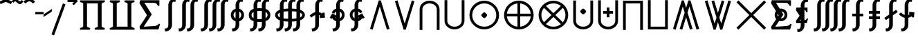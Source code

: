 SplineFontDB: 3.0
FontName: FdSymbolE-Bold
FullName: FdSymbolE-Bold
FamilyName: FdSymbolE
Weight: Bold
Copyright: Copyright (c) 2012, Michael Ummels. This Font Software is licensed under the SIL Open Font License, Version 1.1.
Version: 1.008
ItalicAngle: 0
UnderlinePosition: -100
UnderlineWidth: 50
Ascent: 800
Descent: 200
InvalidEm: 0
LayerCount: 2
Layer: 0 0 "Back" 1
Layer: 1 0 "Fore" 0
UniqueID: 4245363
OS2Version: 0
OS2_WeightWidthSlopeOnly: 0
OS2_UseTypoMetrics: 0
CreationTime: 1431875279
ModificationTime: 1431875280
OS2TypoAscent: 0
OS2TypoAOffset: 1
OS2TypoDescent: 0
OS2TypoDOffset: 1
OS2TypoLinegap: 0
OS2WinAscent: 0
OS2WinAOffset: 1
OS2WinDescent: 0
OS2WinDOffset: 1
HheadAscent: 0
HheadAOffset: 1
HheadDescent: 0
HheadDOffset: 1
OS2Vendor: 'PfEd'
DEI: 91125
Encoding: Custom
UnicodeInterp: none
NameList: AGL For New Fonts
DisplaySize: -48
AntiAlias: 1
FitToEm: 0
BeginPrivate: 2
BlueValues 31 [-10 0 546 556 707 717 754 764]
OtherBlues 11 [-230 -220]
EndPrivate
BeginChars: 256 128

StartChar: sym090
Encoding: 0 -1 0
Width: 1250
Flags: W
HStem: 225 100<90 575 675 1160>
VStem: 575 100<-260 225 325 810>
LayerCount: 2
Back
Fore
SplineSet
575 810 m 1
 675 810 l 1
 675 325 l 1
 1160 325 l 1
 1160 225 l 1
 675 225 l 1
 675 -260 l 1
 575 -260 l 1
 575 225 l 1
 90 225 l 1
 90 325 l 1
 575 325 l 1
 575 810 l 1
EndSplineSet
EndChar

StartChar: sym090.disp
Encoding: 1 -1 1
Width: 1678
Flags: W
HStem: 225 100<90 789 889 1588>
VStem: 789 100<-474 225 325 1024>
LayerCount: 2
Back
Fore
SplineSet
789 1024 m 1
 889 1024 l 1
 889 325 l 1
 1588 325 l 1
 1588 225 l 1
 889 225 l 1
 889 -474 l 1
 789 -474 l 1
 789 225 l 1
 90 225 l 1
 90 325 l 1
 789 325 l 1
 789 1024 l 1
EndSplineSet
EndChar

StartChar: uni2A09
Encoding: 2 10761 2
Width: 1250
Flags: W
LayerCount: 2
Back
Fore
SplineSet
1160 -189 m 1
 1089 -260 l 1
 625 204 l 1
 161 -260 l 1
 90 -189 l 1
 554 275 l 1
 90 739 l 1
 161 810 l 1
 625 346 l 1
 1089 810 l 1
 1160 739 l 1
 696 275 l 1
 1160 -189 l 1
EndSplineSet
EndChar

StartChar: uni2A09.disp
Encoding: 3 -1 3
Width: 1678
Flags: W
LayerCount: 2
Back
Fore
SplineSet
1588 -403 m 1
 1517 -474 l 1
 839 204 l 1
 161 -474 l 1
 90 -403 l 1
 768 275 l 1
 90 953 l 1
 161 1024 l 1
 839 346 l 1
 1517 1024 l 1
 1588 953 l 1
 910 275 l 1
 1588 -403 l 1
EndSplineSet
EndChar

StartChar: uni22C0
Encoding: 4 8896 4
Width: 900
Flags: W
LayerCount: 2
Back
Fore
SplineSet
803 -231 m 1
 708 -260 l 1
 450 588 l 1
 192 -260 l 1
 97 -231 l 1
 413 810 l 1
 487 810 l 1
 803 -231 l 1
EndSplineSet
EndChar

StartChar: uni22C0.disp
Encoding: 5 -1 5
Width: 1188
Flags: W
LayerCount: 2
Back
Fore
SplineSet
1091 -444 m 1
 996 -474 l 1
 594 807 l 1
 192 -474 l 1
 97 -444 l 1
 557 1024 l 1
 631 1024 l 1
 1091 -444 l 1
EndSplineSet
EndChar

StartChar: uni22C1
Encoding: 6 8897 6
Width: 900
Flags: W
LayerCount: 2
Back
Fore
SplineSet
97 781 m 1
 192 810 l 1
 450 -38 l 1
 708 810 l 1
 803 781 l 1
 487 -260 l 1
 413 -260 l 1
 97 781 l 1
EndSplineSet
EndChar

StartChar: uni22C1.disp
Encoding: 7 -1 7
Width: 1188
Flags: W
LayerCount: 2
Back
Fore
SplineSet
97 994 m 1
 192 1024 l 1
 594 -257 l 1
 996 1024 l 1
 1091 994 l 1
 631 -474 l 1
 557 -474 l 1
 97 994 l 1
EndSplineSet
EndChar

StartChar: sym091
Encoding: 8 -1 8
Width: 900
Flags: W
HStem: -98 211<408.05 491.95>
VStem: 344 212<-34.1979 49.2443>
LayerCount: 2
Back
Fore
SplineSet
803 -231 m 1
 708 -260 l 1
 450 588 l 1
 192 -260 l 1
 97 -231 l 1
 413 810 l 1
 487 810 l 1
 803 -231 l 1
556 8 m 0
 556 -14 533 -37 514 -56 c 0
 495 -75 471 -98 450 -98 c 0
 429 -98 405 -75 386 -56 c 0
 368 -37 344 -14 344 8 c 0
 344 29 368 52 386 71 c 0
 405 90 429 113 450 113 c 0
 471 113 495 90 514 71 c 0
 533 52 556 29 556 8 c 0
EndSplineSet
EndChar

StartChar: sym091.disp
Encoding: 9 -1 9
Width: 1188
Flags: W
HStem: -205 212<552.05 635.95>
VStem: 488 212<-141.198 -57.7557>
LayerCount: 2
Back
Fore
SplineSet
1091 -444 m 1
 996 -474 l 1
 594 807 l 1
 192 -474 l 1
 97 -444 l 1
 557 1024 l 1
 631 1024 l 1
 1091 -444 l 1
700 -99 m 0
 700 -121 677 -144 658 -163 c 0
 639 -182 615 -205 594 -205 c 0
 573 -205 549 -182 530 -163 c 0
 512 -144 488 -121 488 -99 c 0
 488 -78 512 -55 530 -36 c 0
 549 -17 573 7 594 7 c 0
 615 7 639 -17 658 -36 c 0
 677 -55 700 -78 700 -99 c 0
EndSplineSet
EndChar

StartChar: sym092
Encoding: 10 -1 10
Width: 900
Flags: W
HStem: 437 212<408.05 491.95>
VStem: 344 212<500.802 584.244>
LayerCount: 2
Back
Fore
SplineSet
97 781 m 1
 192 810 l 1
 450 -38 l 1
 708 810 l 1
 803 781 l 1
 487 -260 l 1
 413 -260 l 1
 97 781 l 1
556 543 m 0
 556 521 533 498 514 479 c 0
 495 460 471 437 450 437 c 0
 429 437 405 460 386 479 c 0
 368 498 344 521 344 543 c 0
 344 564 368 587 386 606 c 0
 405 625 429 649 450 649 c 0
 471 649 495 625 514 606 c 0
 533 587 556 564 556 543 c 0
EndSplineSet
EndChar

StartChar: sym092.disp
Encoding: 11 -1 11
Width: 1188
Flags: W
HStem: 543 212<552.05 635.95>
VStem: 488 212<607.756 691.198>
LayerCount: 2
Back
Fore
SplineSet
97 994 m 1
 192 1024 l 1
 594 -257 l 1
 996 1024 l 1
 1091 994 l 1
 631 -474 l 1
 557 -474 l 1
 97 994 l 1
700 649 m 0
 700 628 677 605 658 586 c 0
 639 567 615 543 594 543 c 0
 573 543 549 567 530 586 c 0
 512 605 488 628 488 649 c 0
 488 671 512 694 530 713 c 0
 549 732 573 755 594 755 c 0
 615 755 639 732 658 713 c 0
 677 694 700 671 700 649 c 0
EndSplineSet
EndChar

StartChar: uni2A07
Encoding: 12 10759 12
Width: 1140
Flags: W
LayerCount: 2
Back
Fore
SplineSet
1043 -231 m 1
 948 -260 l 1
 690 588 l 1
 622 365 l 1
 803 -231 l 1
 708 -260 l 1
 570 194 l 1
 432 -260 l 1
 337 -231 l 1
 518 365 l 1
 450 588 l 1
 192 -260 l 1
 97 -231 l 1
 413 810 l 1
 487 810 l 1
 570 537 l 1
 653 810 l 1
 727 810 l 1
 1043 -231 l 1
EndSplineSet
EndChar

StartChar: uni2A07.disp
Encoding: 13 -1 13
Width: 1524
Flags: W
LayerCount: 2
Back
Fore
SplineSet
1427 -444 m 1
 1332 -474 l 1
 930 807 l 1
 814 439 l 1
 1091 -444 l 1
 996 -474 l 1
 762 272 l 1
 528 -474 l 1
 433 -444 l 1
 710 439 l 1
 594 807 l 1
 192 -474 l 1
 97 -444 l 1
 557 1024 l 1
 631 1024 l 1
 762 606 l 1
 893 1024 l 1
 967 1024 l 1
 1427 -444 l 1
EndSplineSet
EndChar

StartChar: uni2A08
Encoding: 14 10760 14
Width: 1140
Flags: W
LayerCount: 2
Back
Fore
SplineSet
337 781 m 1
 432 810 l 1
 570 356 l 1
 708 810 l 1
 803 781 l 1
 622 185 l 1
 690 -38 l 1
 948 810 l 1
 1043 781 l 1
 727 -260 l 1
 653 -260 l 1
 570 13 l 1
 487 -260 l 1
 413 -260 l 1
 97 781 l 1
 192 810 l 1
 450 -38 l 1
 518 185 l 1
 337 781 l 1
EndSplineSet
EndChar

StartChar: uni2A08.disp
Encoding: 15 -1 15
Width: 1524
Flags: W
LayerCount: 2
Back
Fore
SplineSet
433 994 m 1
 528 1024 l 1
 762 278 l 1
 996 1024 l 1
 1091 994 l 1
 814 111 l 1
 930 -257 l 1
 1332 1024 l 1
 1427 994 l 1
 967 -474 l 1
 893 -474 l 1
 762 -56 l 1
 631 -474 l 1
 557 -474 l 1
 97 994 l 1
 192 1024 l 1
 594 -257 l 1
 710 111 l 1
 433 994 l 1
EndSplineSet
EndChar

StartChar: sym093
Encoding: 16 -1 16
Width: 900
Flags: W
VStem: 400 100<498.688 810>
LayerCount: 2
Back
Fore
SplineSet
450 249 m 1
 404 56 321 -123 174 -260 c 1
 106 -187 l 1
 358 48 400 413 400 760 c 2
 400 810 l 1
 500 810 l 1
 500 760 l 2
 500 413 542 48 794 -187 c 1
 726 -260 l 1
 579 -123 496 56 450 249 c 1
EndSplineSet
EndChar

StartChar: sym093.disp
Encoding: 17 -1 17
Width: 1188
Flags: W
VStem: 544 100<712.986 1024>
LayerCount: 2
Back
Fore
SplineSet
594 359 m 1
 534 42 411 -253 174 -474 c 1
 106 -401 l 1
 473 -59 544 470 544 974 c 2
 544 1024 l 1
 644 1024 l 1
 644 974 l 2
 644 470 715 -59 1082 -401 c 1
 1014 -474 l 1
 777 -253 654 42 594 359 c 1
EndSplineSet
EndChar

StartChar: sym094
Encoding: 18 -1 18
Width: 900
Flags: W
VStem: 400 100<-260 51.3125>
LayerCount: 2
Back
Fore
SplineSet
450 301 m 1
 496 494 579 673 726 810 c 1
 794 737 l 1
 542 502 500 137 500 -210 c 2
 500 -260 l 1
 400 -260 l 1
 400 -210 l 2
 400 137 358 502 106 737 c 1
 174 810 l 1
 321 673 404 494 450 301 c 1
EndSplineSet
EndChar

StartChar: sym094.disp
Encoding: 19 -1 19
Width: 1188
Flags: W
VStem: 544 100<-474 -162.986>
LayerCount: 2
Back
Fore
SplineSet
594 191 m 1
 654 508 777 803 1014 1024 c 1
 1082 951 l 1
 715 609 644 80 644 -424 c 2
 644 -474 l 1
 544 -474 l 1
 544 -424 l 2
 544 80 473 609 106 951 c 1
 174 1024 l 1
 411 803 534 508 594 191 c 1
EndSplineSet
EndChar

StartChar: uni22C2
Encoding: 20 8898 20
Width: 900
Flags: W
HStem: 710 100<336.271 563.729>
VStem: 90 100<-260 578.272> 710 100<-260 578.272>
LayerCount: 2
Back
Fore
SplineSet
710 -260 m 1
 710 497 l 2
 710 624 586 710 450 710 c 0
 314 710 190 624 190 497 c 2
 190 -260 l 1
 90 -260 l 1
 90 497 l 2
 90 679 259 810 450 810 c 0
 641 810 810 679 810 497 c 2
 810 -260 l 1
 710 -260 l 1
EndSplineSet
EndChar

StartChar: uni22C2.disp
Encoding: 21 -1 21
Width: 1188
Flags: W
HStem: 924 100<455.243 732.757>
VStem: 90 100<-474 687.105> 998 100<-474 687.105>
LayerCount: 2
Back
Fore
SplineSet
998 -474 m 1
 998 584 l 2
 998 785 806 924 594 924 c 0
 382 924 190 785 190 584 c 2
 190 -474 l 1
 90 -474 l 1
 90 584 l 2
 90 839 327 1024 594 1024 c 0
 861 1024 1098 839 1098 584 c 2
 1098 -474 l 1
 998 -474 l 1
EndSplineSet
EndChar

StartChar: uni22C3
Encoding: 22 8899 22
Width: 900
Flags: W
HStem: -260 100<336.271 563.729>
VStem: 90 100<-28.272 810> 710 100<-28.272 810>
LayerCount: 2
Back
Fore
SplineSet
190 810 m 1
 190 53 l 2
 190 -74 314 -160 450 -160 c 0
 586 -160 710 -74 710 53 c 2
 710 810 l 1
 810 810 l 1
 810 53 l 2
 810 -129 641 -260 450 -260 c 0
 259 -260 90 -129 90 53 c 2
 90 810 l 1
 190 810 l 1
EndSplineSet
EndChar

StartChar: uni22C3.disp
Encoding: 23 -1 23
Width: 1188
Flags: W
HStem: -474 100<455.243 732.757>
VStem: 90 100<-137.105 1024> 998 100<-137.105 1024>
LayerCount: 2
Back
Fore
SplineSet
190 1024 m 1
 190 -34 l 2
 190 -235 382 -374 594 -374 c 0
 806 -374 998 -235 998 -34 c 2
 998 1024 l 1
 1098 1024 l 1
 1098 -34 l 2
 1098 -289 861 -474 594 -474 c 0
 327 -474 90 -289 90 -34 c 2
 90 1024 l 1
 190 1024 l 1
EndSplineSet
EndChar

StartChar: sym095
Encoding: 24 -1 24
Width: 900
Flags: W
HStem: 35 212<408.05 491.95> 710 100<336.271 563.729>
VStem: 90 100<-260 578.272> 344 212<99.7557 182.95> 710 100<-260 578.272>
CounterMasks: 1 38
LayerCount: 2
Back
Fore
SplineSet
710 -260 m 1
 710 497 l 2
 710 624 586 710 450 710 c 0
 314 710 190 624 190 497 c 2
 190 -260 l 1
 90 -260 l 1
 90 497 l 2
 90 679 259 810 450 810 c 0
 641 810 810 679 810 497 c 2
 810 -260 l 1
 710 -260 l 1
556 141 m 0
 556 120 533 97 514 78 c 0
 495 59 471 35 450 35 c 0
 429 35 405 59 386 78 c 0
 368 97 344 120 344 141 c 0
 344 162 368 186 386 205 c 0
 405 224 429 247 450 247 c 0
 471 247 495 224 514 205 c 0
 533 186 556 162 556 141 c 0
EndSplineSet
EndChar

StartChar: sym095.disp
Encoding: 25 -1 25
Width: 1188
Flags: W
HStem: -18 212<552.05 635.95> 924 100<455.243 732.757>
VStem: 90 100<-474 687.105> 488 212<46.0503 129.244> 998 100<-474 687.105>
CounterMasks: 1 38
LayerCount: 2
Back
Fore
SplineSet
998 -474 m 1
 998 584 l 2
 998 785 806 924 594 924 c 0
 382 924 190 785 190 584 c 2
 190 -474 l 1
 90 -474 l 1
 90 584 l 2
 90 839 327 1024 594 1024 c 0
 861 1024 1098 839 1098 584 c 2
 1098 -474 l 1
 998 -474 l 1
700 88 m 0
 700 67 677 43 658 24 c 0
 639 5 615 -18 594 -18 c 0
 573 -18 549 5 530 24 c 0
 512 43 488 67 488 88 c 0
 488 109 512 132 530 151 c 0
 549 170 573 194 594 194 c 0
 615 194 639 170 658 151 c 0
 677 132 700 109 700 88 c 0
EndSplineSet
EndChar

StartChar: uni2A03
Encoding: 26 10755 26
Width: 900
Flags: W
HStem: -260 100<336.271 563.729> 303 212<408.05 491.95>
VStem: 90 100<-28.272 810> 344 212<367.05 450.244> 710 100<-28.272 810>
CounterMasks: 1 38
LayerCount: 2
Back
Fore
SplineSet
190 810 m 1
 190 53 l 2
 190 -74 314 -160 450 -160 c 0
 586 -160 710 -74 710 53 c 2
 710 810 l 1
 810 810 l 1
 810 53 l 2
 810 -129 641 -260 450 -260 c 0
 259 -260 90 -129 90 53 c 2
 90 810 l 1
 190 810 l 1
556 409 m 0
 556 388 533 364 514 345 c 0
 495 326 471 303 450 303 c 0
 429 303 405 326 386 345 c 0
 368 364 344 388 344 409 c 0
 344 430 368 453 386 472 c 0
 405 491 429 515 450 515 c 0
 471 515 495 491 514 472 c 0
 533 453 556 430 556 409 c 0
EndSplineSet
EndChar

StartChar: uni2A03.disp
Encoding: 27 -1 27
Width: 1188
Flags: W
HStem: -474 100<455.243 732.757> 356 212<552.05 635.95>
VStem: 90 100<-137.105 1024> 488 212<420.756 503.95> 998 100<-137.105 1024>
CounterMasks: 1 38
LayerCount: 2
Back
Fore
SplineSet
190 1024 m 1
 190 -34 l 2
 190 -235 382 -374 594 -374 c 0
 806 -374 998 -235 998 -34 c 2
 998 1024 l 1
 1098 1024 l 1
 1098 -34 l 2
 1098 -289 861 -474 594 -474 c 0
 327 -474 90 -289 90 -34 c 2
 90 1024 l 1
 190 1024 l 1
700 462 m 0
 700 441 677 418 658 399 c 0
 639 380 615 356 594 356 c 0
 573 356 549 380 530 399 c 0
 512 418 488 441 488 462 c 0
 488 483 512 507 530 526 c 0
 549 545 573 568 594 568 c 0
 615 568 639 545 658 526 c 0
 677 507 700 483 700 462 c 0
EndSplineSet
EndChar

StartChar: sym096
Encoding: 28 -1 28
Width: 900
Flags: W
HStem: 135 100<270 400 500 630> 710 100<336.271 563.729>
VStem: 90 100<-260 578.272> 400 100<5 135 235 365> 710 100<-260 578.272>
CounterMasks: 1 38
LayerCount: 2
Back
Fore
SplineSet
710 -260 m 1
 710 497 l 2
 710 624 586 710 450 710 c 0
 314 710 190 624 190 497 c 2
 190 -260 l 1
 90 -260 l 1
 90 497 l 2
 90 679 259 810 450 810 c 0
 641 810 810 679 810 497 c 2
 810 -260 l 1
 710 -260 l 1
400 365 m 1
 500 365 l 1
 500 235 l 1
 630 235 l 1
 630 135 l 1
 500 135 l 1
 500 5 l 1
 400 5 l 1
 400 135 l 1
 270 135 l 1
 270 235 l 1
 400 235 l 1
 400 365 l 1
EndSplineSet
EndChar

StartChar: sym096.disp
Encoding: 29 -1 29
Width: 1188
Flags: W
HStem: 99 100<342 544 644 846> 924 100<455.243 732.757>
VStem: 90 100<-474 687.105> 544 100<-103 99 199 401> 998 100<-474 687.105>
CounterMasks: 1 38
LayerCount: 2
Back
Fore
SplineSet
998 -474 m 1
 998 584 l 2
 998 785 806 924 594 924 c 0
 382 924 190 785 190 584 c 2
 190 -474 l 1
 90 -474 l 1
 90 584 l 2
 90 839 327 1024 594 1024 c 0
 861 1024 1098 839 1098 584 c 2
 1098 -474 l 1
 998 -474 l 1
544 401 m 1
 644 401 l 1
 644 199 l 1
 846 199 l 1
 846 99 l 1
 644 99 l 1
 644 -103 l 1
 544 -103 l 1
 544 99 l 1
 342 99 l 1
 342 199 l 1
 544 199 l 1
 544 401 l 1
EndSplineSet
EndChar

StartChar: uni2A04
Encoding: 30 10756 30
Width: 900
Flags: W
HStem: -260 100<336.271 563.729> 315 100<270 400 500 630> 525 20G<400 500>
VStem: 90 100<-28.272 810> 400 100<185 315 415 545> 710 100<-28.272 810>
CounterMasks: 1 1c
LayerCount: 2
Back
Fore
SplineSet
190 810 m 1
 190 53 l 2
 190 -74 314 -160 450 -160 c 0
 586 -160 710 -74 710 53 c 2
 710 810 l 1
 810 810 l 1
 810 53 l 2
 810 -129 641 -260 450 -260 c 0
 259 -260 90 -129 90 53 c 2
 90 810 l 1
 190 810 l 1
400 545 m 1
 500 545 l 1
 500 415 l 1
 630 415 l 1
 630 315 l 1
 500 315 l 1
 500 185 l 1
 400 185 l 1
 400 315 l 1
 270 315 l 1
 270 415 l 1
 400 415 l 1
 400 545 l 1
EndSplineSet
EndChar

StartChar: uni2A04.disp
Encoding: 31 -1 31
Width: 1188
Flags: W
HStem: -474 100<455.243 732.757> 351 100<342 544 644 846>
VStem: 90 100<-137.105 1024> 544 100<149 351 451 653> 998 100<-137.105 1024>
CounterMasks: 1 38
LayerCount: 2
Back
Fore
SplineSet
190 1024 m 1
 190 -34 l 2
 190 -235 382 -374 594 -374 c 0
 806 -374 998 -235 998 -34 c 2
 998 1024 l 1
 1098 1024 l 1
 1098 -34 l 2
 1098 -289 861 -474 594 -474 c 0
 327 -474 90 -289 90 -34 c 2
 90 1024 l 1
 190 1024 l 1
544 653 m 1
 644 653 l 1
 644 451 l 1
 846 451 l 1
 846 351 l 1
 644 351 l 1
 644 149 l 1
 544 149 l 1
 544 351 l 1
 342 351 l 1
 342 451 l 1
 544 451 l 1
 544 653 l 1
EndSplineSet
EndChar

StartChar: uni2A05
Encoding: 32 10757 32
Width: 900
Flags: W
HStem: 710 100<190 710>
VStem: 90 100<-260 710> 710 100<-260 710>
LayerCount: 2
Back
Fore
SplineSet
190 -260 m 1
 90 -260 l 1
 90 97 90 453 90 810 c 1
 810 810 l 1
 810 453 810 97 810 -260 c 1
 710 -260 l 1
 710 710 l 1
 190 710 l 1
 190 -260 l 1
EndSplineSet
EndChar

StartChar: uni2A05.disp
Encoding: 33 -1 33
Width: 1188
Flags: W
HStem: 924 100<190 998>
VStem: 90 100<-474 924> 998 100<-474 924>
LayerCount: 2
Back
Fore
SplineSet
190 -474 m 1
 90 -474 l 1
 90 25 90 525 90 1024 c 1
 1098 1024 l 1
 1098 525 1098 25 1098 -474 c 1
 998 -474 l 1
 998 924 l 1
 190 924 l 1
 190 -474 l 1
EndSplineSet
EndChar

StartChar: uni2A06
Encoding: 34 10758 34
Width: 900
Flags: W
HStem: -260 100<190 710>
VStem: 90 100<-160 810> 710 100<-160 810>
LayerCount: 2
Back
Fore
SplineSet
90 810 m 1
 190 810 l 1
 190 -160 l 1
 710 -160 l 1
 710 810 l 1
 810 810 l 1
 810 453 810 97 810 -260 c 1
 90 -260 l 1
 90 97 90 453 90 810 c 1
EndSplineSet
EndChar

StartChar: uni2A06.disp
Encoding: 35 -1 35
Width: 1188
Flags: W
HStem: -474 100<190 998>
VStem: 90 100<-374 1024> 998 100<-374 1024>
LayerCount: 2
Back
Fore
SplineSet
90 1024 m 1
 190 1024 l 1
 190 -374 l 1
 998 -374 l 1
 998 1024 l 1
 1098 1024 l 1
 1098 525 1098 25 1098 -474 c 1
 90 -474 l 1
 90 25 90 525 90 1024 c 1
EndSplineSet
EndChar

StartChar: sym097
Encoding: 36 -1 36
Width: 900
Flags: W
HStem: 35 212<408.05 491.95> 710 100<190 710>
VStem: 90 100<-260 710> 344 212<99.7557 182.95> 710 100<-260 710>
CounterMasks: 1 38
LayerCount: 2
Back
Fore
SplineSet
190 -260 m 1
 90 -260 l 1
 90 97 90 453 90 810 c 1
 810 810 l 1
 810 453 810 97 810 -260 c 1
 710 -260 l 1
 710 710 l 1
 190 710 l 1
 190 -260 l 1
556 141 m 0
 556 120 533 97 514 78 c 0
 495 59 471 35 450 35 c 0
 429 35 405 59 386 78 c 0
 368 97 344 120 344 141 c 0
 344 162 368 186 386 205 c 0
 405 224 429 247 450 247 c 0
 471 247 495 224 514 205 c 0
 533 186 556 162 556 141 c 0
EndSplineSet
EndChar

StartChar: sym097.disp
Encoding: 37 -1 37
Width: 1188
Flags: W
HStem: -18 212<552.05 635.95> 924 100<190 998>
VStem: 90 100<-474 924> 488 212<46.0503 129.244> 998 100<-474 924>
CounterMasks: 1 38
LayerCount: 2
Back
Fore
SplineSet
190 -474 m 1
 90 -474 l 1
 90 25 90 525 90 1024 c 1
 1098 1024 l 1
 1098 525 1098 25 1098 -474 c 1
 998 -474 l 1
 998 924 l 1
 190 924 l 1
 190 -474 l 1
700 88 m 0
 700 67 677 43 658 24 c 0
 639 5 615 -18 594 -18 c 0
 573 -18 549 5 530 24 c 0
 512 43 488 67 488 88 c 0
 488 109 512 132 530 151 c 0
 549 170 573 194 594 194 c 0
 615 194 639 170 658 151 c 0
 677 132 700 109 700 88 c 0
EndSplineSet
EndChar

StartChar: sym098
Encoding: 38 -1 38
Width: 900
Flags: W
HStem: -260 100<190 710> 303 212<408.05 491.95>
VStem: 90 100<-160 810> 344 212<367.05 450.244> 710 100<-160 810>
CounterMasks: 1 38
LayerCount: 2
Back
Fore
SplineSet
90 810 m 1
 190 810 l 1
 190 -160 l 1
 710 -160 l 1
 710 810 l 1
 810 810 l 1
 810 453 810 97 810 -260 c 1
 90 -260 l 1
 90 97 90 453 90 810 c 1
556 409 m 0
 556 388 533 364 514 345 c 0
 495 326 471 303 450 303 c 0
 429 303 405 326 386 345 c 0
 368 364 344 388 344 409 c 0
 344 430 368 453 386 472 c 0
 405 491 429 515 450 515 c 0
 471 515 495 491 514 472 c 0
 533 453 556 430 556 409 c 0
EndSplineSet
EndChar

StartChar: sym098.disp
Encoding: 39 -1 39
Width: 1188
Flags: W
HStem: -474 100<190 998> 356 212<552.05 635.95>
VStem: 90 100<-374 1024> 488 212<420.756 503.95> 998 100<-374 1024>
CounterMasks: 1 38
LayerCount: 2
Back
Fore
SplineSet
90 1024 m 1
 190 1024 l 1
 190 -374 l 1
 998 -374 l 1
 998 1024 l 1
 1098 1024 l 1
 1098 525 1098 25 1098 -474 c 1
 90 -474 l 1
 90 25 90 525 90 1024 c 1
700 462 m 0
 700 441 677 418 658 399 c 0
 639 380 615 356 594 356 c 0
 573 356 549 380 530 399 c 0
 512 418 488 441 488 462 c 0
 488 483 512 507 530 526 c 0
 549 545 573 568 594 568 c 0
 615 568 639 545 658 526 c 0
 677 507 700 483 700 462 c 0
EndSplineSet
EndChar

StartChar: sym099
Encoding: 40 -1 40
Width: 900
Flags: W
HStem: 135 100<270 400 500 630> 710 100<190 710>
VStem: 90 100<-260 710> 400 100<5 135 235 365> 710 100<-260 710>
CounterMasks: 1 38
LayerCount: 2
Back
Fore
SplineSet
190 -260 m 1
 90 -260 l 1
 90 97 90 453 90 810 c 1
 810 810 l 1
 810 453 810 97 810 -260 c 1
 710 -260 l 1
 710 710 l 1
 190 710 l 1
 190 -260 l 1
400 365 m 1
 500 365 l 1
 500 235 l 1
 630 235 l 1
 630 135 l 1
 500 135 l 1
 500 5 l 1
 400 5 l 1
 400 135 l 1
 270 135 l 1
 270 235 l 1
 400 235 l 1
 400 365 l 1
EndSplineSet
EndChar

StartChar: sym099.disp
Encoding: 41 -1 41
Width: 1188
Flags: W
HStem: 99 100<342 544 644 846> 924 100<190 998>
VStem: 90 100<-474 924> 544 100<-103 99 199 401> 998 100<-474 924>
CounterMasks: 1 38
LayerCount: 2
Back
Fore
SplineSet
190 -474 m 1
 90 -474 l 1
 90 25 90 525 90 1024 c 1
 1098 1024 l 1
 1098 525 1098 25 1098 -474 c 1
 998 -474 l 1
 998 924 l 1
 190 924 l 1
 190 -474 l 1
544 401 m 1
 644 401 l 1
 644 199 l 1
 846 199 l 1
 846 99 l 1
 644 99 l 1
 644 -103 l 1
 544 -103 l 1
 544 99 l 1
 342 99 l 1
 342 199 l 1
 544 199 l 1
 544 401 l 1
EndSplineSet
EndChar

StartChar: sym09A
Encoding: 42 -1 42
Width: 900
Flags: W
HStem: -260 100<190 710> 315 100<270 400 500 630> 525 20G<400 500>
VStem: 90 100<-160 810> 400 100<185 315 415 545> 710 100<-160 810>
CounterMasks: 1 1c
LayerCount: 2
Back
Fore
SplineSet
90 810 m 1
 190 810 l 1
 190 -160 l 1
 710 -160 l 1
 710 810 l 1
 810 810 l 1
 810 453 810 97 810 -260 c 1
 90 -260 l 1
 90 97 90 453 90 810 c 1
400 545 m 1
 500 545 l 1
 500 415 l 1
 630 415 l 1
 630 315 l 1
 500 315 l 1
 500 185 l 1
 400 185 l 1
 400 315 l 1
 270 315 l 1
 270 415 l 1
 400 415 l 1
 400 545 l 1
EndSplineSet
EndChar

StartChar: sym09A.disp
Encoding: 43 -1 43
Width: 1188
Flags: W
HStem: -474 100<190 998> 351 100<342 544 644 846>
VStem: 90 100<-374 1024> 544 100<149 351 451 653> 998 100<-374 1024>
CounterMasks: 1 38
LayerCount: 2
Back
Fore
SplineSet
90 1024 m 1
 190 1024 l 1
 190 -374 l 1
 998 -374 l 1
 998 1024 l 1
 1098 1024 l 1
 1098 525 1098 25 1098 -474 c 1
 90 -474 l 1
 90 25 90 525 90 1024 c 1
544 653 m 1
 644 653 l 1
 644 451 l 1
 846 451 l 1
 846 351 l 1
 644 351 l 1
 644 149 l 1
 544 149 l 1
 544 351 l 1
 342 351 l 1
 342 451 l 1
 544 451 l 1
 544 653 l 1
EndSplineSet
EndChar

StartChar: uni2A01
Encoding: 44 10753 44
Width: 1250
Flags: W
HStem: -260 103<481.984 575 675 768.016> 225 100<193 575 675 1057> 707 103<481.984 575 675 768.016>
VStem: 90 103<131.984 225 325 418.016> 575 100<-157 225 325 707> 1057 103<131.984 225 325 418.016>
CounterMasks: 1 fc
LayerCount: 2
Back
Fore
SplineSet
675 325 m 1
 1057 325 l 1
 1046 422 1002 513 933 583 c 0
 863 652 772 696 675 707 c 1
 675 325 l 1
575 325 m 1
 575 707 l 1
 478 696 387 652 317 583 c 0
 248 513 204 422 193 325 c 1
 575 325 l 1
675 225 m 1
 675 -157 l 1
 772 -146 863 -102 933 -33 c 0
 1002 37 1046 128 1057 225 c 1
 675 225 l 1
575 225 m 1
 193 225 l 1
 204 128 248 37 317 -33 c 0
 387 -102 478 -146 575 -157 c 1
 575 225 l 1
1160 275 m 0
 1160 133 1104 -3 1003 -103 c 0
 903 -204 767 -260 625 -260 c 0
 483 -260 347 -204 247 -103 c 0
 146 -3 90 133 90 275 c 0
 90 417 146 553 247 653 c 0
 347 754 483 810 625 810 c 0
 767 810 903 754 1003 653 c 0
 1104 553 1160 417 1160 275 c 0
EndSplineSet
EndChar

StartChar: uni2A01.disp
Encoding: 45 -1 45
Width: 1678
Flags: W
HStem: -474 102<668.674 789 889 1009.33> 225 100<192 789 889 1486> 922 102<668.674 789 889 1009.33>
VStem: 90 102<104.674 225 325 445.326> 789 100<-372 225 325 922> 1486 102<104.674 225 325 445.326>
CounterMasks: 1 fc
LayerCount: 2
Back
Fore
SplineSet
889 325 m 1
 1486 325 l 1
 1474 479 1408 624 1298 734 c 0
 1188 844 1043 910 889 922 c 1
 889 325 l 1
789 325 m 1
 789 922 l 1
 635 910 490 844 380 734 c 0
 270 624 204 479 192 325 c 1
 789 325 l 1
889 225 m 1
 889 -372 l 1
 1043 -360 1188 -294 1298 -184 c 0
 1408 -74 1474 71 1486 225 c 1
 889 225 l 1
789 225 m 1
 192 225 l 1
 204 71 270 -74 380 -184 c 0
 490 -294 635 -360 789 -372 c 1
 789 225 l 1
1588 275 m 0
 1588 76 1509 -114 1369 -255 c 0
 1228 -395 1038 -474 839 -474 c 0
 640 -474 450 -395 309 -255 c 0
 169 -114 90 76 90 275 c 0
 90 474 169 664 309 805 c 0
 450 945 640 1024 839 1024 c 0
 1038 1024 1228 945 1369 805 c 0
 1509 664 1588 474 1588 275 c 0
EndSplineSet
EndChar

StartChar: uni2A02
Encoding: 46 10754 46
Width: 1250
Flags: W
HStem: -260 100<492.403 757.597> 710 100<492.403 757.597>
VStem: 90 100<142.403 407.597> 1060 100<142.403 407.597>
LayerCount: 2
Back
Fore
SplineSet
625 345 m 1
 896 616 l 1
 819 676 723 710 625 710 c 0
 527 710 431 676 354 616 c 1
 625 345 l 1
555 275 m 1
 284 546 l 1
 224 469 190 373 190 275 c 0
 190 177 224 81 284 4 c 1
 555 275 l 1
695 275 m 1
 966 4 l 1
 1026 81 1060 177 1060 275 c 0
 1060 373 1026 469 966 546 c 1
 695 275 l 1
625 205 m 1
 354 -66 l 1
 431 -126 527 -160 625 -160 c 0
 723 -160 819 -126 896 -66 c 1
 625 205 l 1
1160 275 m 0
 1160 133 1104 -3 1003 -103 c 0
 903 -204 767 -260 625 -260 c 0
 483 -260 347 -204 247 -103 c 0
 146 -3 90 133 90 275 c 0
 90 417 146 553 247 653 c 0
 347 754 483 810 625 810 c 0
 767 810 903 754 1003 653 c 0
 1104 553 1160 417 1160 275 c 0
EndSplineSet
EndChar

StartChar: uni2A02.disp
Encoding: 47 -1 47
Width: 1678
Flags: W
HStem: -474 100<674.623 1003.38> 924 100<674.623 1003.38>
VStem: 90 100<110.623 439.377> 1488 100<110.623 439.377>
LayerCount: 2
Back
Fore
SplineSet
839 346 m 1
 1261 768 l 1
 1144 868 994 924 839 924 c 0
 684 924 534 868 417 768 c 1
 839 346 l 1
768 275 m 1
 346 697 l 1
 246 580 190 430 190 275 c 0
 190 120 246 -30 346 -147 c 1
 768 275 l 1
910 275 m 1
 1332 -147 l 1
 1432 -30 1488 120 1488 275 c 0
 1488 430 1432 580 1332 697 c 1
 910 275 l 1
839 204 m 1
 417 -218 l 1
 534 -318 684 -374 839 -374 c 0
 994 -374 1144 -318 1261 -218 c 1
 839 204 l 1
1588 275 m 0
 1588 76 1509 -114 1369 -255 c 0
 1228 -395 1038 -474 839 -474 c 0
 640 -474 450 -395 309 -255 c 0
 169 -114 90 76 90 275 c 0
 90 474 169 664 309 805 c 0
 450 945 640 1024 839 1024 c 0
 1038 1024 1228 945 1369 805 c 0
 1509 664 1588 474 1588 275 c 0
EndSplineSet
EndChar

StartChar: uni2A00
Encoding: 48 10752 48
Width: 1250
Flags: W
HStem: -260 100<494.052 755.948> 169 212<583.05 666.95> 710 100<494.052 755.948>
VStem: 90 100<144.052 405.948> 519 212<233.05 316.95> 1060 100<144.052 405.948>
CounterMasks: 1 fc
LayerCount: 2
Back
Fore
SplineSet
1160 275 m 0
 1160 133 1104 -3 1003 -103 c 0
 903 -204 767 -260 625 -260 c 0
 483 -260 347 -204 247 -103 c 0
 146 -3 90 133 90 275 c 0
 90 417 146 553 247 653 c 0
 347 754 483 810 625 810 c 0
 767 810 903 754 1003 653 c 0
 1104 553 1160 417 1160 275 c 0
1060 275 m 0
 1060 390 1014 501 933 583 c 0
 851 664 740 710 625 710 c 0
 510 710 399 664 317 583 c 0
 236 501 190 390 190 275 c 0
 190 160 236 49 317 -33 c 0
 399 -114 510 -160 625 -160 c 0
 740 -160 851 -114 933 -33 c 0
 1014 49 1060 160 1060 275 c 0
731 275 m 0
 731 254 708 230 689 211 c 0
 670 192 646 169 625 169 c 0
 604 169 580 192 561 211 c 0
 542 230 519 254 519 275 c 0
 519 296 542 320 561 339 c 0
 580 358 604 381 625 381 c 0
 646 381 670 358 689 339 c 0
 708 320 731 296 731 275 c 0
EndSplineSet
EndChar

StartChar: uni2A00.disp
Encoding: 49 -1 49
Width: 1678
Flags: W
HStem: -474 100<673.67 1004.33> 169 212<797.05 880.95> 924 100<673.67 1004.33>
VStem: 90 100<109.67 440.33> 733 212<233.05 316.95> 1488 100<109.67 440.33>
CounterMasks: 1 fc
LayerCount: 2
Back
Fore
SplineSet
1588 275 m 0
 1588 76 1509 -114 1369 -255 c 0
 1228 -395 1038 -474 839 -474 c 0
 640 -474 450 -395 309 -255 c 0
 169 -114 90 76 90 275 c 0
 90 474 169 664 309 805 c 0
 450 945 640 1024 839 1024 c 0
 1038 1024 1228 945 1369 805 c 0
 1509 664 1588 474 1588 275 c 0
1488 275 m 0
 1488 447 1420 612 1298 734 c 0
 1176 856 1011 924 839 924 c 0
 667 924 502 856 380 734 c 0
 258 612 190 447 190 275 c 0
 190 103 258 -62 380 -184 c 0
 502 -306 667 -374 839 -374 c 0
 1011 -374 1176 -306 1298 -184 c 0
 1420 -62 1488 103 1488 275 c 0
945 275 m 0
 945 254 922 230 903 211 c 0
 884 192 860 169 839 169 c 0
 818 169 794 192 775 211 c 0
 756 230 733 254 733 275 c 0
 733 296 756 320 775 339 c 0
 794 358 818 381 839 381 c 0
 860 381 884 358 903 339 c 0
 922 320 945 296 945 275 c 0
EndSplineSet
EndChar

StartChar: sym09B
Encoding: 50 -1 50
Width: 1250
Flags: W
HStem: -260 105<475.623 560 690 774.377> 705 105<475.623 560 690 774.377>
VStem: 90 100<138.968 411.032> 560 130<-155 42.1667 507.833 705> 572 106<-14.1667 183 367 564.167> 1060 100<138.968 411.032>
LayerCount: 2
Back
Fore
SplineSet
678 367 m 1xec
 966 546 l 1
 901 628 798 689 690 705 c 1xf4
 678 367 l 1xec
572 367 m 1xec
 560 705 l 1xf4
 452 689 349 628 284 546 c 1
 572 367 l 1xec
519 275 m 1
 220 434 l 1
 200 384 190 330 190 275 c 0
 190 220 200 166 220 116 c 1
 519 275 l 1
572 183 m 1xec
 284 4 l 1
 349 -78 452 -139 560 -155 c 1xf4
 572 183 l 1xec
678 183 m 1xec
 690 -155 l 1xf4
 798 -139 901 -78 966 4 c 1
 678 183 l 1xec
731 275 m 1
 1030 116 l 1
 1050 166 1060 220 1060 275 c 0
 1060 330 1050 384 1030 434 c 1
 731 275 l 1
1160 275 m 0
 1160 133 1104 -3 1003 -103 c 0
 903 -204 767 -260 625 -260 c 0
 483 -260 347 -204 247 -103 c 0
 146 -3 90 133 90 275 c 0
 90 417 146 553 247 653 c 0
 347 754 483 810 625 810 c 0
 767 810 903 754 1003 653 c 0
 1104 553 1160 417 1160 275 c 0
EndSplineSet
EndChar

StartChar: sym09B.disp
Encoding: 51 -1 51
Width: 1678
Flags: W
HStem: -474 103<665.192 773 905 1012.81> 921 103<665.192 773 905 1012.81>
VStem: 90 100<109.675 440.325> 773 132<-371 -93 643 921> 787 104<-93 185 365 643> 1488 100<109.675 440.325>
LayerCount: 2
Back
Fore
SplineSet
891 365 m 1xec
 1366 654 l 1
 1346 682 1323 709 1298 734 c 0
 1192 840 1053 906 905 921 c 1xf4
 891 365 l 1xec
787 365 m 1xec
 773 921 l 1xf4
 625 906 486 840 380 734 c 0
 355 709 332 682 312 654 c 1
 787 365 l 1xec
735 275 m 1
 247 541 l 1
 210 458 190 368 190 275 c 0
 190 182 210 92 247 9 c 1
 735 275 l 1
787 185 m 1xec
 312 -104 l 1
 332 -132 355 -159 380 -184 c 0
 486 -290 625 -356 773 -371 c 1xf4
 787 185 l 1xec
891 185 m 1xec
 905 -371 l 1xf4
 1053 -356 1192 -290 1298 -184 c 0
 1323 -159 1346 -132 1366 -104 c 1
 891 185 l 1xec
943 275 m 1
 1431 9 l 1
 1468 92 1488 182 1488 275 c 0
 1488 368 1468 458 1431 541 c 1
 943 275 l 1
1588 275 m 0
 1588 76 1509 -114 1369 -255 c 0
 1228 -395 1038 -474 839 -474 c 0
 640 -474 450 -395 309 -255 c 0
 169 -114 90 76 90 275 c 0
 90 474 169 664 309 805 c 0
 450 945 640 1024 839 1024 c 0
 1038 1024 1228 945 1369 805 c 0
 1509 664 1588 474 1588 275 c 0
EndSplineSet
EndChar

StartChar: product
Encoding: 52 8719 52
Width: 1080
Flags: W
HStem: -260 62<101 160.625 390.375 450 630 689.625 919.375 979> 710 100<344 736> 748 62<93 161.929 918.071 987>
VStem: 207 137<-164.533 709.29> 736 137<-164.533 709.29>
LayerCount: 2
Back
Fore
SplineSet
101 -260 m 1xd8
 90 -198 l 1
 140 -185 207 -167 207 -139 c 2
 207 689 l 2
 207 717 142 735 93 748 c 1
 90 810 l 1
 990 810 l 1
 987 748 l 1xb8
 938 735 873 717 873 689 c 2
 873 -139 l 2
 873 -167 940 -185 990 -198 c 1
 979 -260 l 1
 630 -260 l 1
 619 -198 l 1
 669 -185 736 -167 736 -139 c 2
 736 710 l 1
 344 710 l 1
 344 -139 l 2
 344 -167 411 -185 461 -198 c 1
 450 -260 l 1
 101 -260 l 1xd8
EndSplineSet
EndChar

StartChar: product.disp
Encoding: 53 -1 53
Width: 1440
Flags: W
HStem: -474 67<102 161.667 478.616 539 901 961.667 1278.33 1338> 915 109<395 1045> 956 68<94 167.248 1272.75 1346>
VStem: 245 150<-357.699 909.062> 1045 150<-357.699 909.062>
LayerCount: 2
Back
Fore
SplineSet
102 -474 m 1xd8
 90 -407 l 1
 156 -389 245 -365 245 -328 c 2
 245 878 l 2
 245 915 159 939 94 956 c 1
 90 1024 l 1
 1350 1024 l 1
 1346 956 l 1xb8
 1281 939 1195 915 1195 878 c 2
 1195 -328 l 2
 1195 -365 1284 -389 1350 -407 c 1
 1338 -474 l 1
 901 -474 l 1
 890 -407 l 1
 956 -389 1045 -365 1045 -328 c 2
 1045 915 l 1
 395 915 l 1
 395 -328 l 2
 395 -365 484 -389 551 -407 c 1
 539 -474 l 1
 102 -474 l 1xd8
EndSplineSet
EndChar

StartChar: product.sf
Encoding: 54 -1 54
Width: 1080
Flags: W
HStem: 677 133<90 212 345 735 868 990>
VStem: 212 133<-260 677> 735 133<-260 677>
LayerCount: 2
Back
Fore
SplineSet
212 -260 m 1
 212 677 l 1
 90 677 l 1
 90 810 l 1
 990 810 l 1
 990 677 l 1
 868 677 l 1
 868 -260 l 1
 735 -260 l 1
 735 677 l 1
 345 677 l 1
 345 -260 l 1
 212 -260 l 1
EndSplineSet
EndChar

StartChar: product.sf.disp
Encoding: 55 -1 55
Width: 1440
Flags: W
HStem: 879 145<90 244 390 1051 1196 1350>
VStem: 244 146<-474 879> 1051 145<-474 879>
LayerCount: 2
Back
Fore
SplineSet
244 -474 m 1
 244 879 l 1
 90 879 l 1
 90 1024 l 1
 1350 1024 l 1
 1350 879 l 1
 1196 879 l 1
 1196 -474 l 1
 1051 -474 l 1
 1051 879 l 1
 390 879 l 1
 390 -474 l 1
 244 -474 l 1
EndSplineSet
EndChar

StartChar: uni2210
Encoding: 56 8720 56
Width: 1080
Flags: W
HStem: -260 100<344 736> -260 62<93 161.929 918.071 987> 748 62<101 160.625 390.375 450 630 689.625 919.375 979>
VStem: 207 137<-159.29 714.533> 736 137<-159.29 714.533>
LayerCount: 2
Back
Fore
SplineSet
101 810 m 1x78
 450 810 l 1
 461 748 l 1
 411 735 344 717 344 689 c 2
 344 -160 l 1
 736 -160 l 1xb8
 736 689 l 2
 736 717 669 735 619 748 c 1
 630 810 l 1
 979 810 l 1
 990 748 l 1
 940 735 873 717 873 689 c 2
 873 -139 l 2
 873 -167 938 -185 987 -198 c 1
 990 -260 l 1
 90 -260 l 1
 93 -198 l 1
 142 -185 207 -167 207 -139 c 2
 207 689 l 2
 207 717 140 735 90 748 c 1
 101 810 l 1x78
EndSplineSet
EndChar

StartChar: uni2210.disp
Encoding: 57 -1 57
Width: 1440
Flags: W
HStem: -474 109<395 1045> -474 68<94 167.248 1272.75 1346> 957 67<102 161.667 478.616 539 901 961.667 1278.33 1338>
VStem: 245 150<-359.062 907.699> 1045 150<-359.062 907.699>
LayerCount: 2
Back
Fore
SplineSet
102 1024 m 1x78
 539 1024 l 1
 551 957 l 1
 484 939 395 915 395 878 c 2
 395 -365 l 1
 1045 -365 l 1xb8
 1045 878 l 2
 1045 915 956 939 890 957 c 1
 901 1024 l 1
 1338 1024 l 1
 1350 957 l 1
 1284 939 1195 915 1195 878 c 2
 1195 -328 l 2
 1195 -365 1281 -389 1346 -406 c 1
 1350 -474 l 1
 90 -474 l 1
 94 -406 l 1
 159 -389 245 -365 245 -328 c 2
 245 878 l 2
 245 915 156 939 90 957 c 1
 102 1024 l 1x78
EndSplineSet
EndChar

StartChar: uni2210.sf
Encoding: 58 -1 58
Width: 1080
Flags: W
HStem: -260 133<90 212 345 735 868 990>
VStem: 212 133<-127 810> 735 133<-127 810>
LayerCount: 2
Back
Fore
SplineSet
212 810 m 1
 345 810 l 1
 345 -127 l 1
 735 -127 l 1
 735 810 l 1
 868 810 l 1
 868 -127 l 1
 990 -127 l 1
 990 -260 l 1
 90 -260 l 1
 90 -127 l 1
 212 -127 l 1
 212 810 l 1
EndSplineSet
EndChar

StartChar: uni2210.sf.disp
Encoding: 59 -1 59
Width: 1440
Flags: W
HStem: -474 145<90 244 390 1051 1196 1350>
VStem: 244 146<-329 1024> 1051 145<-329 1024>
LayerCount: 2
Back
Fore
SplineSet
244 1024 m 1
 390 1024 l 1
 390 -329 l 1
 1051 -329 l 1
 1051 1024 l 1
 1196 1024 l 1
 1196 -329 l 1
 1350 -329 l 1
 1350 -474 l 1
 90 -474 l 1
 90 -329 l 1
 244 -329 l 1
 244 1024 l 1
EndSplineSet
EndChar

StartChar: summation
Encoding: 60 8721 60
Width: 900
Flags: W
HStem: 718 92<267 687.031>
VStem: 760 50<604 644.938>
LayerCount: 2
Back
Fore
SplineSet
113 -260 m 1
 90 -160 l 1
 364 260 l 1
 90 698 l 1
 116 810 l 1
 810 810 l 1
 810 604 l 1
 760 604 l 1
 736 661 691 712 630 713 c 2
 267 718 l 1
 536 290 l 1
 241 -160 l 1
 606 -132 l 2
 683 -126 769 -118 786 -48 c 1
 834 -59 l 1
 778 -260 l 1
 113 -260 l 1
EndSplineSet
EndChar

StartChar: summation.disp
Encoding: 61 -1 61
Width: 1188
Flags: W
HStem: -474 140<691.742 991.312> 924 100<281 933.312>
VStem: 1044 54<800 836.139>
LayerCount: 2
Back
Fore
SplineSet
115 -474 m 1
 90 -365 l 1
 502 259 l 1
 90 903 l 1
 118 1024 l 1
 1098 1024 l 1
 1098 800 l 1
 1044 800 l 1
 1011 876 930 918 846 919 c 2
 281 924 l 1
 686 291 l 1
 252 -365 l 1
 820 -334 l 2
 925 -329 1053 -322 1072 -244 c 1
 1125 -256 l 1
 1063 -474 l 1
 115 -474 l 1
EndSplineSet
EndChar

StartChar: summation.sf
Encoding: 62 -1 62
Width: 900
Flags: W
HStem: -260 138<264 810> 673 137<264 810>
LayerCount: 2
Back
Fore
SplineSet
90 -260 m 1
 90 -122 l 1
 363 275 l 1
 90 673 l 1
 90 810 l 1
 810 810 l 1
 810 673 l 1
 264 673 l 1
 537 275 l 1
 264 -122 l 1
 810 -122 l 1
 810 -260 l 1
 90 -260 l 1
EndSplineSet
EndChar

StartChar: summation.sf.disp
Encoding: 63 -1 63
Width: 1188
Flags: W
HStem: -474 150<277 1098> 874 150<277 1098>
LayerCount: 2
Back
Fore
SplineSet
90 -474 m 1
 90 -324 l 1
 501 275 l 1
 90 874 l 1
 90 1024 l 1
 1098 1024 l 1
 1098 874 l 1
 277 874 l 1
 687 275 l 1
 277 -324 l 1
 1098 -324 l 1
 1098 -474 l 1
 90 -474 l 1
EndSplineSet
EndChar

StartChar: uni2A0A
Encoding: 64 10762 64
Width: 900
Flags: W
HStem: 45 100<441.377 519.716> 718 92<267 687.031>
VStem: 220 100<216.224 317.372> 580 100<205.275 345.306> 760 50<604 644.938>
LayerCount: 2
Back
Fore
SplineSet
328 318 m 1
 323 304 320 290 320 275 c 0
 320 254 326 233 335 215 c 1
 364 260 l 1
 328 318 l 1
680 275 m 0
 680 214 656 155 613 112 c 0
 570 69 511 45 450 45 c 0
 427 45 404 48 382 55 c 1
 241 -160 l 1
 606 -132 l 2
 683 -126 769 -118 786 -48 c 1
 834 -59 l 1
 778 -260 l 1
 113 -260 l 1
 90 -160 l 1
 276 124 l 1
 240 166 220 220 220 275 c 0
 220 326 237 375 267 415 c 1
 90 698 l 1
 116 810 l 1
 810 810 l 1
 810 604 l 1
 760 604 l 1
 736 661 691 712 630 713 c 2
 267 718 l 1
 404 500 l 1
 419 503 434 505 450 505 c 0
 511 505 570 481 613 438 c 0
 656 395 680 336 680 275 c 0
450 145 m 0
 521 145 580 204 580 275 c 0
 580 342 527 397 464 404 c 1
 536 290 l 1
 441 145 l 1
 444 145 447 145 450 145 c 0
EndSplineSet
EndChar

StartChar: uni2A0A.disp
Encoding: 65 -1 65
Width: 1188
Flags: W
HStem: -474 140<691.742 991.312> -78 109<522.554 693.115> 519 109<545.192 693.115> 924 100<281 933.312>
VStem: 241 109<174.211 374.446> 838 109<175.885 374.115> 1044 54<800 836.139>
LayerCount: 2
Back
Fore
SplineSet
399 421 m 1
 368 380 350 328 350 275 c 0
 350 217 370 160 408 117 c 1
 502 259 l 1
 399 421 l 1
347 24 m 1
 280 90 241 180 241 275 c 0
 241 365 276 451 337 516 c 1
 90 903 l 1
 118 1024 l 1
 1098 1024 l 1
 1098 800 l 1
 1044 800 l 1
 1011 876 930 918 846 919 c 2
 281 924 l 1
 482 610 l 1
 518 622 555 628 594 628 c 0
 688 628 777 590 843 524 c 0
 909 458 947 369 947 275 c 0
 947 181 909 92 843 26 c 0
 777 -40 688 -78 594 -78 c 0
 547 -78 502 -69 460 -51 c 1
 252 -365 l 1
 820 -334 l 2
 925 -329 1053 -322 1072 -244 c 1
 1125 -256 l 1
 1063 -474 l 1
 115 -474 l 1
 90 -365 l 1
 347 24 l 1
594 31 m 0
 727 31 838 142 838 275 c 0
 838 408 727 519 594 519 c 0
 577 519 560 517 544 514 c 1
 686 291 l 1
 521 42 l 1
 544 35 569 31 594 31 c 0
EndSplineSet
EndChar

StartChar: uni2A0A.sf
Encoding: 66 -1 66
Width: 900
Flags: W
HStem: -260 138<264 810> 45 100<448.969 519.716> 405 100<448.969 519.716> 673 137<264 810>
VStem: 220 100<227.346 322.654> 580 100<205.275 344.725>
LayerCount: 2
Back
Fore
SplineSet
330 324 m 1
 324 309 320 292 320 275 c 0
 320 258 324 241 330 226 c 1
 363 275 l 1
 330 324 l 1
680 275 m 0
 680 214 656 155 613 112 c 0
 570 69 511 45 450 45 c 0
 428 45 406 48 385 54 c 1
 264 -122 l 1
 810 -122 l 1
 810 -260 l 1
 90 -260 l 1
 90 -122 l 1
 267 135 l 1
 237 175 220 224 220 275 c 0
 220 326 237 375 267 415 c 1
 90 673 l 1
 90 810 l 1
 810 810 l 1
 810 673 l 1
 264 673 l 1
 386 496 l 1
 407 502 428 505 450 505 c 0
 511 505 570 481 613 438 c 0
 656 395 680 336 680 275 c 0
450 145 m 0
 521 145 580 204 580 275 c 0
 580 346 521 405 450 405 c 0
 449 405 449 405 448 405 c 2
 537 275 l 1
 448 145 l 2
 449 145 449 145 450 145 c 0
EndSplineSet
EndChar

StartChar: uni2A0A.sf.disp
Encoding: 67 -1 67
Width: 1188
Flags: W
HStem: -474 150<277 1098> -78 109<528.354 693.115> 519 109<528.354 693.115> 874 150<277 1098>
VStem: 241 109<176.57 373.43> 838 109<175.885 374.115>
LayerCount: 2
Back
Fore
SplineSet
400 422 m 1
 368 380 350 329 350 275 c 0
 350 221 368 170 400 128 c 1
 501 275 l 1
 400 422 l 1
947 275 m 0
 947 181 909 92 843 26 c 0
 777 -40 688 -78 594 -78 c 0
 548 -78 504 -69 463 -52 c 1
 277 -324 l 1
 1098 -324 l 1
 1098 -474 l 1
 90 -474 l 1
 90 -324 l 1
 336 35 l 1
 275 100 241 185 241 275 c 0
 241 365 275 450 336 515 c 1
 90 874 l 1
 90 1024 l 1
 1098 1024 l 1
 1098 874 l 1
 277 874 l 1
 463 602 l 1
 504 619 548 628 594 628 c 0
 688 628 777 590 843 524 c 0
 909 458 947 369 947 275 c 0
594 31 m 0
 727 31 838 142 838 275 c 0
 838 408 727 519 594 519 c 0
 571 519 549 515 527 509 c 1
 687 275 l 1
 527 41 l 1
 549 35 571 31 594 31 c 0
EndSplineSet
EndChar

StartChar: integral
Encoding: 68 8747 68
Width: 495
Flags: W
HStem: -328 111<117 196.185> 761 21G<474.5 488.321> 770 108<393.947 482.203>
VStem: 233 134<-179.922 743.296>
LayerCount: 2
Back
Fore
SplineSet
512 870 m 1xb0
 483 761 l 1xd0
 466 767 449 770 432 770 c 0
 379 770 367 703 367 642 c 2
 367 -85 l 2
 367 -220 258 -328 124 -328 c 0
 122 -328 119 -328 117 -328 c 1
 102 -217 l 1
 154 -217 l 2
 210 -217 233 -150 233 -85 c 2
 233 642 l 2
 233 770 330 878 456 878 c 0
 458 878 459 878 461 878 c 0
 478 878 495 875 512 870 c 1xb0
EndSplineSet
EndChar

StartChar: integral.disp
Encoding: 69 -1 69
Width: 713
Flags: W
HStem: -811 129<127 265.119> 1235 126<652.269 812.203>
VStem: 391 154<-528.328 1089.22>
LayerCount: 2
Back
Fore
SplineSet
843 1351 m 1
 809 1225 l 1
 781 1232 753 1235 724 1235 c 0
 603 1235 545 1096 545 958 c 2
 545 -400 l 2
 545 -628 361 -811 134 -811 c 0
 132 -811 129 -811 127 -811 c 1
 109 -682 l 1
 195 -682 l 2
 322 -682 391 -542 391 -400 c 2
 391 958 l 2
 391 1172 549 1356 758 1361 c 0
 787 1361 815 1358 843 1351 c 1
EndSplineSet
EndChar

StartChar: uni222C
Encoding: 70 8748 70
Width: 795
Flags: W
HStem: -328 111<117 196.185 417 496.185> 761 21G<474.5 488.321 774.5 788.321> 770 108<393.947 482.203 693.947 782.203>
VStem: 233 134<-179.922 743.296> 533 134<-179.922 743.296>
LayerCount: 2
Back
Fore
SplineSet
512 870 m 1xb8
 483 761 l 1xd8
 466 767 449 770 432 770 c 0
 379 770 367 703 367 642 c 2
 367 -85 l 2
 367 -220 258 -328 124 -328 c 0
 122 -328 119 -328 117 -328 c 1
 102 -217 l 1
 154 -217 l 2
 210 -217 233 -150 233 -85 c 2
 233 642 l 2
 233 770 330 878 456 878 c 0
 458 878 459 878 461 878 c 0
 478 878 495 875 512 870 c 1xb8
812 870 m 1
 783 761 l 1xd8
 766 767 749 770 732 770 c 0
 679 770 667 703 667 642 c 2
 667 -85 l 2
 667 -220 558 -328 424 -328 c 0
 422 -328 419 -328 417 -328 c 1
 402 -217 l 1
 454 -217 l 2
 510 -217 533 -150 533 -85 c 2
 533 642 l 2
 533 770 630 878 756 878 c 0
 758 878 759 878 761 878 c 0xb8
 778 878 795 875 812 870 c 1
EndSplineSet
EndChar

StartChar: uni222C.disp
Encoding: 71 -1 71
Width: 1253
Flags: W
HStem: -811 129<127 265.119 667 805.119> 1225 126<759.359 810.889 1299.36 1350.89> 1235 126<652.269 812.203 1192.27 1352.2>
VStem: 391 154<-528.328 1089.22> 931 154<-528.328 1089.22>
LayerCount: 2
Back
Fore
SplineSet
843 1351 m 1xd8
 809 1225 l 1xd8
 781 1232 753 1235 724 1235 c 0
 603 1235 545 1096 545 958 c 2
 545 -400 l 2
 545 -628 361 -811 134 -811 c 0
 132 -811 129 -811 127 -811 c 1
 109 -682 l 1
 195 -682 l 2
 322 -682 391 -542 391 -400 c 2
 391 958 l 2
 391 1172 549 1356 758 1361 c 0xb8
 787 1361 815 1358 843 1351 c 1xd8
1383 1351 m 1
 1349 1225 l 1xd8
 1321 1232 1293 1235 1264 1235 c 0
 1143 1235 1085 1096 1085 958 c 2
 1085 -400 l 2
 1085 -628 901 -811 674 -811 c 0
 672 -811 669 -811 667 -811 c 1
 649 -682 l 1
 735 -682 l 2
 862 -682 931 -542 931 -400 c 2
 931 958 l 2
 931 1172 1089 1356 1298 1361 c 0xb8
 1327 1361 1355 1358 1383 1351 c 1
EndSplineSet
EndChar

StartChar: uni222D
Encoding: 72 8749 72
Width: 1095
Flags: W
HStem: -328 111<117 196.185 417 496.185 717 796.185> 761 21G<474.5 488.321 774.5 788.321 1074.5 1088.32> 770 108<393.947 482.203 693.947 782.203 993.947 1082.2>
VStem: 233 134<-179.922 743.296> 533 134<-179.922 743.296> 833 134<-179.922 743.296>
CounterMasks: 1 1c
LayerCount: 2
Back
Fore
SplineSet
512 870 m 1xbc
 483 761 l 1xdc
 466 767 449 770 432 770 c 0
 379 770 367 703 367 642 c 2
 367 -85 l 2
 367 -220 258 -328 124 -328 c 0
 122 -328 119 -328 117 -328 c 1
 102 -217 l 1
 154 -217 l 2
 210 -217 233 -150 233 -85 c 2
 233 642 l 2
 233 770 330 878 456 878 c 0
 458 878 459 878 461 878 c 0
 478 878 495 875 512 870 c 1xbc
812 870 m 1
 783 761 l 1xdc
 766 767 749 770 732 770 c 0
 679 770 667 703 667 642 c 2
 667 -85 l 2
 667 -220 558 -328 424 -328 c 0
 422 -328 419 -328 417 -328 c 1
 402 -217 l 1
 454 -217 l 2
 510 -217 533 -150 533 -85 c 2
 533 642 l 2
 533 770 630 878 756 878 c 0
 758 878 759 878 761 878 c 0xbc
 778 878 795 875 812 870 c 1
1112 870 m 1
 1083 761 l 1xdc
 1066 767 1049 770 1032 770 c 0
 979 770 967 703 967 642 c 2
 967 -85 l 2
 967 -220 858 -328 724 -328 c 0
 722 -328 719 -328 717 -328 c 1
 702 -217 l 1
 754 -217 l 2
 810 -217 833 -150 833 -85 c 2
 833 642 l 2
 833 770 930 878 1056 878 c 0
 1058 878 1059 878 1061 878 c 0xbc
 1078 878 1095 875 1112 870 c 1
EndSplineSet
EndChar

StartChar: uni222D.disp
Encoding: 73 -1 73
Width: 1793
Flags: W
HStem: -811 129<127 265.119 667 805.119 1207 1345.12> 1225 126<759.359 810.889 1299.36 1350.89 1839.36 1890.89> 1235 126<652.269 812.203 1192.27 1352.2 1732.27 1892.2>
VStem: 391 154<-528.328 1089.22> 931 154<-528.328 1089.22> 1471 154<-528.328 1089.22>
CounterMasks: 1 1c
LayerCount: 2
Back
Fore
SplineSet
843 1351 m 1xdc
 809 1225 l 1xdc
 781 1232 753 1235 724 1235 c 0
 603 1235 545 1096 545 958 c 2
 545 -400 l 2
 545 -628 361 -811 134 -811 c 0
 132 -811 129 -811 127 -811 c 1
 109 -682 l 1
 195 -682 l 2
 322 -682 391 -542 391 -400 c 2
 391 958 l 2
 391 1172 549 1356 758 1361 c 0xbc
 787 1361 815 1358 843 1351 c 1xdc
1383 1351 m 1
 1349 1225 l 1xdc
 1321 1232 1293 1235 1264 1235 c 0
 1143 1235 1085 1096 1085 958 c 2
 1085 -400 l 2
 1085 -628 901 -811 674 -811 c 0
 672 -811 669 -811 667 -811 c 1
 649 -682 l 1
 735 -682 l 2
 862 -682 931 -542 931 -400 c 2
 931 958 l 2
 931 1172 1089 1356 1298 1361 c 0xbc
 1327 1361 1355 1358 1383 1351 c 1
1923 1351 m 1
 1889 1225 l 1xdc
 1861 1232 1833 1235 1804 1235 c 0
 1683 1235 1625 1096 1625 958 c 2
 1625 -400 l 2
 1625 -628 1441 -811 1214 -811 c 0
 1212 -811 1209 -811 1207 -811 c 1
 1189 -682 l 1
 1275 -682 l 2
 1402 -682 1471 -542 1471 -400 c 2
 1471 958 l 2
 1471 1172 1629 1356 1838 1361 c 0xbc
 1867 1361 1895 1358 1923 1351 c 1
EndSplineSet
EndChar

StartChar: uni2A0C
Encoding: 74 10764 74
Width: 1395
Flags: W
HStem: -328 111<117 196.185 417 496.185 717 796.185 1017 1096.18> 761 21G<474.5 488.321 774.5 788.321 1074.5 1088.32 1374.5 1388.32> 770 108<393.947 482.203 693.947 782.203 993.947 1082.2 1293.95 1382.2>
VStem: 233 134<-179.922 743.296> 533 134<-179.922 743.296> 833 134<-179.922 743.296> 1133 134<-179.922 743.296>
LayerCount: 2
Back
Fore
SplineSet
512 870 m 1xbe
 483 761 l 1xde
 466 767 449 770 432 770 c 0
 379 770 367 703 367 642 c 2
 367 -85 l 2
 367 -220 258 -328 124 -328 c 0
 122 -328 119 -328 117 -328 c 1
 102 -217 l 1
 154 -217 l 2
 210 -217 233 -150 233 -85 c 2
 233 642 l 2
 233 770 330 878 456 878 c 0
 458 878 459 878 461 878 c 0
 478 878 495 875 512 870 c 1xbe
812 870 m 1
 783 761 l 1xde
 766 767 749 770 732 770 c 0
 679 770 667 703 667 642 c 2
 667 -85 l 2
 667 -220 558 -328 424 -328 c 0
 422 -328 419 -328 417 -328 c 1
 402 -217 l 1
 454 -217 l 2
 510 -217 533 -150 533 -85 c 2
 533 642 l 2
 533 770 630 878 756 878 c 0
 758 878 759 878 761 878 c 0xbe
 778 878 795 875 812 870 c 1
1112 870 m 1
 1083 761 l 1xde
 1066 767 1049 770 1032 770 c 0
 979 770 967 703 967 642 c 2
 967 -85 l 2
 967 -220 858 -328 724 -328 c 0
 722 -328 719 -328 717 -328 c 1
 702 -217 l 1
 754 -217 l 2
 810 -217 833 -150 833 -85 c 2
 833 642 l 2
 833 770 930 878 1056 878 c 0
 1058 878 1059 878 1061 878 c 0xbe
 1078 878 1095 875 1112 870 c 1
1412 870 m 1
 1383 761 l 1xde
 1366 767 1349 770 1332 770 c 0
 1279 770 1267 703 1267 642 c 2
 1267 -85 l 2
 1267 -220 1158 -328 1024 -328 c 0
 1022 -328 1019 -328 1017 -328 c 1
 1002 -217 l 1
 1054 -217 l 2
 1110 -217 1133 -150 1133 -85 c 2
 1133 642 l 2
 1133 770 1230 878 1356 878 c 0
 1358 878 1359 878 1361 878 c 0xbe
 1378 878 1395 875 1412 870 c 1
EndSplineSet
EndChar

StartChar: uni2A0C.disp
Encoding: 75 -1 75
Width: 2333
Flags: W
HStem: -811 129<127 265.119 667 805.119 1207 1345.12 1747 1885.12> 1225 126<759.359 810.889 1299.36 1350.89 1839.36 1890.89 2379.36 2430.89> 1235 126<652.269 812.203 1192.27 1352.2 1732.27 1892.2 2272.27 2432.2>
VStem: 391 154<-528.328 1089.22> 931 154<-528.328 1089.22> 1471 154<-528.328 1089.22> 2011 154<-528.328 1089.22>
LayerCount: 2
Back
Fore
SplineSet
843 1351 m 1xde
 809 1225 l 1xde
 781 1232 753 1235 724 1235 c 0
 603 1235 545 1096 545 958 c 2
 545 -400 l 2
 545 -628 361 -811 134 -811 c 0
 132 -811 129 -811 127 -811 c 1
 109 -682 l 1
 195 -682 l 2
 322 -682 391 -542 391 -400 c 2
 391 958 l 2
 391 1172 549 1356 758 1361 c 0xbe
 787 1361 815 1358 843 1351 c 1xde
1383 1351 m 1
 1349 1225 l 1xde
 1321 1232 1293 1235 1264 1235 c 0
 1143 1235 1085 1096 1085 958 c 2
 1085 -400 l 2
 1085 -628 901 -811 674 -811 c 0
 672 -811 669 -811 667 -811 c 1
 649 -682 l 1
 735 -682 l 2
 862 -682 931 -542 931 -400 c 2
 931 958 l 2
 931 1172 1089 1356 1298 1361 c 0xbe
 1327 1361 1355 1358 1383 1351 c 1
1923 1351 m 1
 1889 1225 l 1xde
 1861 1232 1833 1235 1804 1235 c 0
 1683 1235 1625 1096 1625 958 c 2
 1625 -400 l 2
 1625 -628 1441 -811 1214 -811 c 0
 1212 -811 1209 -811 1207 -811 c 1
 1189 -682 l 1
 1275 -682 l 2
 1402 -682 1471 -542 1471 -400 c 2
 1471 958 l 2
 1471 1172 1629 1356 1838 1361 c 0xbe
 1867 1361 1895 1358 1923 1351 c 1
2463 1351 m 1
 2429 1225 l 1xde
 2401 1232 2373 1235 2344 1235 c 0
 2223 1235 2165 1096 2165 958 c 2
 2165 -400 l 2
 2165 -628 1981 -811 1754 -811 c 0
 1752 -811 1749 -811 1747 -811 c 1
 1729 -682 l 1
 1815 -682 l 2
 1942 -682 2011 -542 2011 -400 c 2
 2011 958 l 2
 2011 1172 2169 1356 2378 1361 c 0xbe
 2407 1361 2435 1358 2463 1351 c 1
EndSplineSet
EndChar

StartChar: uni222B22EF222B
Encoding: 76 -1 76
Width: 1989
Flags: W
HStem: -328 111<117 196.185 1461 1540.18> 173 212<594.05 677.95 930.05 1013.95 1266.05 1349.95> 761 21G<474.5 488.321 1818.5 1832.32> 770 108<393.947 482.203 1737.95 1826.2>
VStem: 233 134<-179.922 743.296> 530 212<236.802 320.244> 866 212<236.802 320.244> 1202 212<236.802 320.244> 1577 134<-179.922 743.296>
LayerCount: 2
Back
Fore
SplineSet
512 870 m 1xdf80
 483 761 l 1xef80
 466 767 449 770 432 770 c 0
 379 770 367 703 367 642 c 2
 367 -85 l 2
 367 -220 258 -328 124 -328 c 0
 122 -328 119 -328 117 -328 c 1
 102 -217 l 1
 154 -217 l 2
 210 -217 233 -150 233 -85 c 2
 233 642 l 2
 233 770 330 878 456 878 c 0
 458 878 459 878 461 878 c 0
 478 878 495 875 512 870 c 1xdf80
1856 870 m 1
 1827 761 l 1xef80
 1810 767 1793 770 1776 770 c 0
 1723 770 1711 703 1711 642 c 2
 1711 -85 l 2
 1711 -220 1602 -328 1468 -328 c 0
 1466 -328 1463 -328 1461 -328 c 1
 1446 -217 l 1
 1498 -217 l 2
 1554 -217 1577 -150 1577 -85 c 2
 1577 642 l 2
 1577 770 1674 878 1800 878 c 0
 1802 878 1803 878 1805 878 c 0xdf80
 1822 878 1839 875 1856 870 c 1
742 279 m 0
 742 257 719 234 700 215 c 0
 681 196 657 173 636 173 c 0
 615 173 591 196 572 215 c 0
 553 234 530 257 530 279 c 0
 530 300 553 323 572 342 c 0
 591 361 615 385 636 385 c 0
 657 385 681 361 700 342 c 0
 719 323 742 300 742 279 c 0
1078 279 m 0
 1078 257 1055 234 1036 215 c 0
 1017 196 993 173 972 173 c 0
 951 173 927 196 908 215 c 0
 889 234 866 257 866 279 c 0
 866 300 889 323 908 342 c 0
 927 361 951 385 972 385 c 0
 993 385 1017 361 1036 342 c 0
 1055 323 1078 300 1078 279 c 0
1414 279 m 0
 1414 257 1391 234 1372 215 c 0
 1353 196 1329 173 1308 173 c 0
 1287 173 1263 196 1244 215 c 0
 1225 234 1202 257 1202 279 c 0
 1202 300 1225 323 1244 342 c 0
 1263 361 1287 385 1308 385 c 0
 1329 385 1353 361 1372 342 c 0
 1391 323 1414 300 1414 279 c 0
EndSplineSet
EndChar

StartChar: uni222B22EF222B.disp
Encoding: 77 -1 77
Width: 2447
Flags: W
HStem: -811 129<127 265.119 1591 1729.12> 173 212<792.05 875.95 1158.05 1241.95 1524.05 1607.95> 1225 126<759.359 810.889 2223.36 2274.89> 1235 126<652.269 812.203 2116.27 2276.2>
VStem: 391 154<-528.328 1089.22> 728 212<237.05 320.95> 1094 212<237.05 320.95> 1460 212<237.05 320.95> 1855 154<-528.328 1089.22>
LayerCount: 2
Back
Fore
SplineSet
843 1351 m 1xef80
 809 1225 l 1xef80
 781 1232 753 1235 724 1235 c 0
 603 1235 545 1096 545 958 c 2
 545 -400 l 2
 545 -628 361 -811 134 -811 c 0
 132 -811 129 -811 127 -811 c 1
 109 -682 l 1
 195 -682 l 2
 322 -682 391 -542 391 -400 c 2
 391 958 l 2
 391 1172 549 1356 758 1361 c 0xdf80
 787 1361 815 1358 843 1351 c 1xef80
2307 1351 m 1
 2273 1225 l 1xef80
 2245 1232 2217 1235 2188 1235 c 0
 2067 1235 2009 1096 2009 958 c 2
 2009 -400 l 2
 2009 -628 1825 -811 1598 -811 c 0
 1596 -811 1593 -811 1591 -811 c 1
 1573 -682 l 1
 1659 -682 l 2
 1786 -682 1855 -542 1855 -400 c 2
 1855 958 l 2
 1855 1172 2013 1356 2222 1361 c 0xdf80
 2251 1361 2279 1358 2307 1351 c 1
940 279 m 0
 940 258 917 234 898 215 c 0
 879 197 855 173 834 173 c 0
 813 173 789 197 770 215 c 0
 752 234 728 258 728 279 c 0
 728 300 752 324 770 343 c 0
 789 362 813 385 834 385 c 0
 855 385 879 362 898 343 c 0
 917 324 940 300 940 279 c 0
1306 279 m 0
 1306 258 1283 234 1264 215 c 0
 1245 197 1221 173 1200 173 c 0
 1179 173 1155 197 1136 215 c 0
 1118 234 1094 258 1094 279 c 0
 1094 300 1118 324 1136 343 c 0
 1155 362 1179 385 1200 385 c 0
 1221 385 1245 362 1264 343 c 0
 1283 324 1306 300 1306 279 c 0
1672 279 m 0
 1672 258 1649 234 1630 215 c 0
 1611 197 1587 173 1566 173 c 0
 1545 173 1521 197 1502 215 c 0
 1484 234 1460 258 1460 279 c 0
 1460 300 1484 324 1502 343 c 0
 1521 362 1545 385 1566 385 c 0
 1587 385 1611 362 1630 343 c 0
 1649 324 1672 300 1672 279 c 0
EndSplineSet
EndChar

StartChar: uni2231
Encoding: 78 8753 78
Width: 720
Flags: W
HStem: -328 111<177 256.185> 761 21G<534.5 548.321> 770 108<453.947 542.203>
VStem: 293 134<-179.922 277 376.007 743.296> 546 83<326 360.59>
LayerCount: 2
Back
Fore
SplineSet
645 181 m 1xb8
 459 164 l 1
 452 247 l 1
 484 250 l 1
 466 261 447 270 427 277 c 1
 427 -85 l 2
 427 -220 318 -328 184 -328 c 0
 182 -328 179 -328 177 -328 c 1
 162 -217 l 1
 214 -217 l 2
 270 -217 293 -150 293 -85 c 2
 293 277 l 1
 241 259 195 223 155 183 c 1
 85 254 l 1
 144 313 214 362 293 381 c 1
 293 642 l 2
 293 770 390 878 516 878 c 0
 518 878 519 878 521 878 c 0xb8
 538 878 555 875 572 870 c 1
 543 761 l 1xd8
 526 767 509 770 492 770 c 0
 439 770 427 703 427 642 c 2
 427 381 l 1
 470 371 511 351 549 326 c 1
 546 360 l 1
 629 367 l 1
 645 181 l 1xb8
EndSplineSet
EndChar

StartChar: uni2231.disp
Encoding: 79 -1 79
Width: 929
Flags: W
HStem: -811 129<235 373.119> 321 118<429.487 499 653 722.562> 1235 126<760.269 920.203>
VStem: 499 154<-528.328 321 435.407 1089.22>
LayerCount: 2
Back
Fore
SplineSet
1060 127 m 1
 752 100 l 1
 743 196 l 1
 880 208 l 1
 812 262 736 304 653 321 c 1
 653 -400 l 2
 653 -628 469 -811 242 -811 c 0
 240 -811 237 -811 235 -811 c 1
 217 -682 l 1
 303 -682 l 2
 430 -682 499 -542 499 -400 c 2
 499 321 l 1
 379 297 274 219 185 130 c 1
 103 212 l 1
 214 323 348 415 499 439 c 1
 499 958 l 2
 499 1172 657 1356 866 1361 c 0
 895 1361 923 1358 951 1351 c 1
 917 1225 l 1
 889 1232 861 1235 832 1235 c 0
 711 1235 653 1096 653 958 c 2
 653 439 l 1
 761 422 860 370 948 301 c 1
 937 427 l 1
 1033 436 l 1
 1060 127 l 1
EndSplineSet
EndChar

StartChar: uni2A11
Encoding: 80 10769 80
Width: 720
Flags: W
HStem: -328 111<177 256.185> 177 103<246.008 293> 761 21G<534.5 548.321> 770 108<453.947 542.203>
VStem: 293 134<-179.922 182.401 280 743.296> 546 83<197.325 232>
LayerCount: 2
Back
Fore
SplineSet
645 376 m 1xdc
 629 190 l 1
 546 198 l 1
 549 232 l 1
 511 207 470 187 427 177 c 1
 427 -85 l 2
 427 -220 318 -328 184 -328 c 0
 182 -328 179 -328 177 -328 c 1
 162 -217 l 1
 214 -217 l 2
 270 -217 293 -150 293 -85 c 2
 293 177 l 1
 214 195 144 244 85 303 c 1
 155 374 l 1
 195 334 241 297 293 280 c 1
 293 642 l 2
 293 770 390 878 516 878 c 0
 518 878 519 878 521 878 c 0xdc
 538 878 555 875 572 870 c 1
 543 761 l 1xec
 526 767 509 770 492 770 c 0
 439 770 427 703 427 642 c 2
 427 280 l 1
 447 287 465 296 483 307 c 1
 452 310 l 1
 459 393 l 1
 645 376 l 1xdc
EndSplineSet
EndChar

StartChar: uni2A11.disp
Encoding: 81 -1 81
Width: 929
Flags: W
HStem: -811 129<235 373.119> 119 118<429.487 499 653 722.562> 1235 126<760.269 920.203>
VStem: 499 154<-528.328 122.593 237 1089.22>
LayerCount: 2
Back
Fore
SplineSet
1060 431 m 1
 1033 123 l 1
 937 131 l 1
 948 257 l 1
 860 188 761 136 653 119 c 1
 653 -400 l 2
 653 -628 469 -811 242 -811 c 0
 240 -811 237 -811 235 -811 c 1
 217 -682 l 1
 303 -682 l 2
 430 -682 499 -542 499 -400 c 2
 499 119 l 1
 348 143 214 235 103 346 c 1
 185 428 l 1
 274 339 379 261 499 237 c 1
 499 958 l 2
 499 1172 657 1356 866 1361 c 0
 895 1361 923 1358 951 1351 c 1
 917 1225 l 1
 889 1232 861 1235 832 1235 c 0
 711 1235 653 1096 653 958 c 2
 653 237 l 1
 736 254 812 296 880 350 c 1
 743 362 l 1
 752 458 l 1
 1060 431 l 1
EndSplineSet
EndChar

StartChar: uni2A0D
Encoding: 82 10765 82
Width: 600
Flags: W
HStem: -328 111<117 196.185> 229 100<100 233 367 500> 761 21G<474.5 488.321> 770 108<393.947 482.203>
VStem: 233 134<-179.922 229 329 743.296>
LayerCount: 2
Back
Fore
SplineSet
100 229 m 1xd8
 100 329 l 1
 233 329 l 1
 233 642 l 2
 233 770 330 878 456 878 c 0
 458 878 459 878 461 878 c 0xd8
 478 878 495 875 512 870 c 1
 483 761 l 1xe8
 466 767 449 770 432 770 c 0
 379 770 367 703 367 642 c 2
 367 329 l 1
 500 329 l 1
 500 229 l 1
 367 229 l 1
 367 -85 l 2
 367 -220 258 -328 124 -328 c 0
 122 -328 119 -328 117 -328 c 1
 102 -217 l 1
 154 -217 l 2
 210 -217 233 -150 233 -85 c 2
 233 229 l 1
 100 229 l 1xd8
EndSplineSet
EndChar

StartChar: uni2A0D.disp
Encoding: 83 -1 83
Width: 713
Flags: W
HStem: -811 129<127 265.119> 221 116<140 391 545 796> 1235 126<652.269 812.203>
VStem: 391 154<-528.328 221 337 1089.22>
LayerCount: 2
Back
Fore
SplineSet
140 221 m 1
 140 337 l 1
 391 337 l 1
 391 958 l 2
 391 1172 549 1356 758 1361 c 0
 787 1361 815 1358 843 1351 c 1
 809 1225 l 1
 781 1232 753 1235 724 1235 c 0
 603 1235 545 1096 545 958 c 2
 545 337 l 1
 796 337 l 1
 796 221 l 1
 545 221 l 1
 545 -400 l 2
 545 -628 361 -811 134 -811 c 0
 132 -811 129 -811 127 -811 c 1
 109 -682 l 1
 195 -682 l 2
 322 -682 391 -542 391 -400 c 2
 391 221 l 1
 140 221 l 1
EndSplineSet
EndChar

StartChar: uni2A0E
Encoding: 84 10766 84
Width: 600
Flags: W
HStem: -328 111<117 196.185> 132 100<100 233 367 500> 325 100<100 233 367 500> 761 21G<474.5 488.321> 770 108<393.947 482.203>
VStem: 233 134<-179.922 132 232 325 425 743.296>
LayerCount: 2
Back
Fore
SplineSet
100 325 m 1xec
 100 425 l 1
 233 425 l 1
 233 642 l 2
 233 770 330 878 456 878 c 0
 458 878 459 878 461 878 c 0xec
 478 878 495 875 512 870 c 1
 483 761 l 1xf4
 466 767 449 770 432 770 c 0
 379 770 367 703 367 642 c 2
 367 425 l 1
 500 425 l 1
 500 325 l 1
 367 325 l 1
 367 232 l 1
 500 232 l 1
 500 132 l 1
 367 132 l 1
 367 -85 l 2
 367 -220 258 -328 124 -328 c 0
 122 -328 119 -328 117 -328 c 1
 102 -217 l 1
 154 -217 l 2
 210 -217 233 -150 233 -85 c 2
 233 132 l 1
 100 132 l 1
 100 232 l 1
 233 232 l 1
 233 325 l 1
 100 325 l 1xec
EndSplineSet
EndChar

StartChar: uni2A0E.disp
Encoding: 85 -1 85
Width: 713
Flags: W
HStem: -811 129<127 265.119> 125 116<140 391 545 796> 317 116<140 391 545 796> 1235 126<652.269 812.203>
VStem: 391 154<-528.328 125 241 317 433 1089.22>
LayerCount: 2
Back
Fore
SplineSet
140 317 m 1
 140 433 l 1
 391 433 l 1
 391 958 l 2
 391 1172 549 1356 758 1361 c 0
 787 1361 815 1358 843 1351 c 1
 809 1225 l 1
 781 1232 753 1235 724 1235 c 0
 603 1235 545 1096 545 958 c 2
 545 433 l 1
 796 433 l 1
 796 317 l 1
 545 317 l 1
 545 241 l 1
 796 241 l 1
 796 125 l 1
 545 125 l 1
 545 -400 l 2
 545 -628 361 -811 134 -811 c 0
 132 -811 129 -811 127 -811 c 1
 109 -682 l 1
 195 -682 l 2
 322 -682 391 -542 391 -400 c 2
 391 125 l 1
 140 125 l 1
 140 241 l 1
 391 241 l 1
 391 317 l 1
 140 317 l 1
EndSplineSet
EndChar

StartChar: uni2A0F
Encoding: 86 10767 86
Width: 495
Flags: W
HStem: -328 111<117 196.185> 761 21G<474.5 488.321> 770 108<393.947 482.203>
VStem: 233 134<-179.922 170 387 743.296>
LayerCount: 2
Back
Fore
SplineSet
116 88 m 1xb0
 58 170 l 1
 233 293 l 1
 233 642 l 2
 233 770 330 878 456 878 c 0
 458 878 459 878 461 878 c 0xb0
 478 878 495 875 512 870 c 1
 483 761 l 1xd0
 466 767 449 770 432 770 c 0
 379 770 367 703 367 642 c 2
 367 387 l 1
 484 469 l 1
 542 387 l 1
 367 264 l 1
 367 -85 l 2
 367 -220 258 -328 124 -328 c 0
 122 -328 119 -328 117 -328 c 1
 102 -217 l 1
 154 -217 l 2
 210 -217 233 -150 233 -85 c 2
 233 170 l 1
 116 88 l 1xb0
EndSplineSet
EndChar

StartChar: uni2A0F.disp
Encoding: 87 -1 87
Width: 713
Flags: W
HStem: -811 129<127 265.119> 1235 126<652.269 812.203>
VStem: 391 154<-528.328 155 404 1089.22>
LayerCount: 2
Back
Fore
SplineSet
144 -18 m 1
 78 77 l 1
 391 296 l 1
 391 958 l 2
 391 1172 549 1356 758 1361 c 0
 787 1361 815 1358 843 1351 c 1
 809 1225 l 1
 781 1232 753 1235 724 1235 c 0
 603 1235 545 1096 545 958 c 2
 545 404 l 1
 792 577 l 1
 858 482 l 1
 545 263 l 1
 545 -400 l 2
 545 -628 361 -811 134 -811 c 0
 132 -811 129 -811 127 -811 c 1
 109 -682 l 1
 195 -682 l 2
 322 -682 391 -542 391 -400 c 2
 391 155 l 1
 144 -18 l 1
EndSplineSet
EndChar

StartChar: uni222E
Encoding: 88 8750 88
Width: 660
Flags: W
HStem: -328 111<147 226.185> 761 21G<504.5 518.321> 770 108<423.947 512.203>
VStem: 90 100<202.012 347.988> 263 134<-179.922 51.229 152 398 498.771 743.296> 470 100<202.012 347.988>
CounterMasks: 1 1c
LayerCount: 2
Back
Fore
SplineSet
263 398 m 1x9c
 222 376 190 328 190 275 c 0
 190 222 222 174 263 152 c 1
 263 398 l 1x9c
397 152 m 1
 438 174 470 222 470 275 c 0
 470 328 438 376 397 398 c 1
 397 152 l 1
542 870 m 1
 513 761 l 1xdc
 496 767 479 770 462 770 c 0
 409 770 397 703 397 642 c 2
 397 506 l 1
 436 495 471 474 500 445 c 0
 545 400 570 339 570 275 c 0
 570 211 545 150 500 105 c 0
 471 76 436 55 397 44 c 1
 397 -85 l 2
 397 -220 288 -328 154 -328 c 0
 152 -328 149 -328 147 -328 c 1
 132 -217 l 1
 184 -217 l 2
 240 -217 263 -150 263 -85 c 2
 263 44 l 1
 224 55 189 76 160 105 c 0
 115 150 90 211 90 275 c 0
 90 339 115 400 160 445 c 0
 189 474 224 495 263 506 c 1
 263 642 l 2
 263 770 360 878 486 878 c 0
 488 878 489 878 491 878 c 0xbc
 508 878 525 875 542 870 c 1
EndSplineSet
EndChar

StartChar: uni222E.disp
Encoding: 89 -1 89
Width: 821
Flags: W
HStem: -811 129<181 319.119> -150 118<385.801 445 599 658.199> 582 118<385.801 445 599 658.199> 1235 126<706.269 866.203>
VStem: 90 116<160.293 389.707> 445 154<-528.328 -145.794 -32 582 695.794 1089.22> 838 116<160.293 389.707>
CounterMasks: 1 0e
LayerCount: 2
Back
Fore
SplineSet
445 -32 m 1
 445 582 l 1
 390 568 339 540 298 499 c 0
 239 439 206 359 206 275 c 0
 206 191 239 111 298 51 c 0
 339 10 390 -18 445 -32 c 1
838 275 m 0
 838 359 805 439 746 499 c 0
 705 540 654 568 599 582 c 1
 599 -32 l 1
 654 -18 705 10 746 51 c 0
 805 111 838 191 838 275 c 0
897 1351 m 1
 863 1225 l 1
 835 1232 807 1235 778 1235 c 0
 657 1235 599 1096 599 958 c 2
 599 700 l 1
 685 684 764 643 827 580 c 0
 908 499 954 390 954 275 c 0
 954 160 908 51 827 -30 c 0
 764 -93 685 -134 599 -150 c 1
 599 -400 l 2
 599 -628 415 -811 188 -811 c 0
 186 -811 183 -811 181 -811 c 1
 163 -682 l 1
 249 -682 l 2
 376 -682 445 -542 445 -400 c 2
 445 -150 l 1
 359 -134 280 -93 217 -30 c 0
 136 51 90 160 90 275 c 0
 90 390 136 499 217 580 c 0
 280 643 359 684 445 700 c 1
 445 958 l 2
 445 1172 603 1356 812 1361 c 0
 841 1361 869 1358 897 1351 c 1
EndSplineSet
EndChar

StartChar: uni222F
Encoding: 90 8751 90
Width: 960
Flags: W
HStem: -328 111<147 226.185 447 526.185> 35 100<397 563> 415 100<397 563> 761 21G<504.5 518.321 804.5 818.321> 770 108<423.947 512.203 723.947 812.203>
VStem: 90 100<211.41 338.59> 263 134<-179.922 37 170 380 513 743.296> 563 134<-179.922 37 170 380 513 743.296> 770 100<211.217 338.783>
LayerCount: 2
Back
Fore
SplineSet
263 170 m 1xe780
 263 380 l 1
 221 360 190 321 190 275 c 0
 190 229 221 190 263 170 c 1xe780
563 138 m 1
 563 412 l 1
 535 414 508 415 480 415 c 0
 452 415 425 414 397 412 c 1
 397 138 l 1
 425 136 452 135 480 135 c 0
 508 135 535 136 563 138 c 1
697 170 m 1
 739 189 770 229 770 275 c 0
 770 321 739 361 697 380 c 1
 697 170 l 1
842 870 m 1
 813 761 l 1xf780
 796 767 779 770 762 770 c 0
 709 770 697 703 697 642 c 2
 697 489 l 1
 723 481 749 470 773 455 c 0
 835 417 870 348 870 275 c 0
 870 202 835 133 773 95 c 0
 749 80 723 69 697 61 c 1
 697 -85 l 2
 697 -220 588 -328 454 -328 c 0
 452 -328 449 -328 447 -328 c 1
 432 -217 l 1
 484 -217 l 2
 540 -217 563 -150 563 -85 c 2
 563 37 l 1
 535 35 508 35 480 35 c 0
 452 35 425 35 397 37 c 1
 397 -85 l 2
 397 -220 288 -328 154 -328 c 0
 152 -328 149 -328 147 -328 c 1
 132 -217 l 1
 184 -217 l 2
 240 -217 263 -150 263 -85 c 2
 263 61 l 1
 237 69 212 80 188 95 c 0
 126 133 90 202 90 275 c 0
 90 348 126 417 188 455 c 0
 212 470 237 481 263 489 c 1
 263 642 l 2
 263 770 360 878 486 878 c 0
 488 878 489 878 491 878 c 0xef80
 508 878 525 875 542 870 c 1
 513 761 l 1xf780
 496 767 479 770 462 770 c 0
 409 770 397 703 397 642 c 2
 397 513 l 1
 425 515 452 515 480 515 c 0
 508 515 535 515 563 513 c 1
 563 642 l 2
 563 770 660 878 786 878 c 0
 788 878 789 878 791 878 c 0xef80
 808 878 825 875 842 870 c 1
EndSplineSet
EndChar

StartChar: uni222F.disp
Encoding: 91 -1 91
Width: 1361
Flags: W
HStem: -811 129<181 319.119 721 859.119> -157 116<602.001 981.999> 591 116<602.001 981.999> 1225 126<813.359 864.889 1353.36 1404.89> 1235 126<706.269 866.203 1246.27 1406.2>
VStem: 90 116<172.792 377.208> 445 154<-528.328 -149 -1 551 699 1089.22> 985 154<-528.328 -149 -1 551 699 1089.22> 1378 116<172.792 377.208>
LayerCount: 2
Back
Fore
SplineSet
445 -1 m 1xe780
 445 551 l 1
 413 541 382 528 352 512 c 0
 264 465 206 375 206 275 c 0
 206 175 264 85 352 38 c 0
 382 22 413 9 445 -1 c 1xe780
985 -33 m 1
 985 583 l 1
 921 590 856 591 792 591 c 0
 728 591 663 590 599 583 c 1
 599 -33 l 1
 663 -40 728 -41 792 -41 c 0
 856 -41 921 -40 985 -33 c 1
1378 275 m 0
 1378 375 1320 465 1232 512 c 0
 1202 528 1171 541 1139 551 c 1
 1139 -1 l 1
 1171 9 1202 22 1232 38 c 0
 1320 85 1378 175 1378 275 c 0
1437 1351 m 1xf780
 1403 1225 l 1xf780
 1375 1232 1347 1235 1318 1235 c 0
 1197 1235 1139 1096 1139 958 c 2
 1139 674 l 1
 1202 658 1263 634 1319 599 c 0
 1430 530 1494 406 1494 275 c 0
 1494 144 1430 20 1319 -49 c 0
 1263 -84 1202 -108 1139 -124 c 1
 1139 -400 l 2
 1139 -628 955 -811 728 -811 c 0
 726 -811 723 -811 721 -811 c 1
 703 -682 l 1
 789 -682 l 2
 916 -682 985 -542 985 -400 c 2
 985 -149 l 1
 921 -155 856 -157 792 -157 c 0
 728 -157 663 -155 599 -149 c 1
 599 -400 l 2
 599 -628 415 -811 188 -811 c 0
 186 -811 183 -811 181 -811 c 1
 163 -682 l 1
 249 -682 l 2
 376 -682 445 -542 445 -400 c 2
 445 -124 l 1
 382 -108 322 -84 266 -49 c 0
 154 20 90 144 90 275 c 0
 90 406 154 530 266 599 c 0
 322 634 382 658 445 674 c 1
 445 958 l 2
 445 1172 603 1356 812 1361 c 0xef80
 841 1361 869 1358 897 1351 c 1
 863 1225 l 1xf780
 835 1232 807 1235 778 1235 c 0
 657 1235 599 1096 599 958 c 2
 599 699 l 1
 663 705 728 707 792 707 c 0
 856 707 921 705 985 699 c 1
 985 958 l 2
 985 1172 1143 1356 1352 1361 c 0xef80
 1381 1361 1409 1358 1437 1351 c 1xf780
EndSplineSet
EndChar

StartChar: uni2230
Encoding: 92 8752 92
Width: 1260
Flags: W
HStem: -328 111<147 226.185 447 526.185 747 826.185> 47 100<397 560.376 699.624 863> 403 100<397 560.376 699.624 863> 761 21G<504.5 518.321 804.5 818.321 1104.5 1118.32> 770 108<423.947 512.203 723.947 812.203 1023.95 1112.2>
VStem: 90 100<222.78 327.22> 263 134<-179.922 47 185 365 503 743.296> 563 134<-179.922 36 135 415 514 743.296> 863 134<-179.922 47 185 365 503 743.296> 1070 100<222.78 327.22>
LayerCount: 2
Back
Fore
SplineSet
263 185 m 1xe7c0
 263 365 l 1
 223 346 190 317 190 275 c 0
 190 233 223 204 263 185 c 1xe7c0
397 147 m 1
 452 138 507 136 563 135 c 1
 563 415 l 1
 507 414 452 412 397 403 c 1
 397 147 l 1
697 135 m 1
 753 136 808 138 863 147 c 1
 863 403 l 1
 808 412 753 414 697 415 c 1
 697 135 l 1
997 185 m 1
 1037 204 1070 233 1070 275 c 0
 1070 317 1037 346 997 365 c 1
 997 185 l 1
1142 870 m 1
 1113 761 l 1xf7c0
 1096 767 1079 770 1062 770 c 0
 1009 770 997 703 997 642 c 2
 997 470 l 1
 1010 465 1022 461 1035 455 c 0
 1110 422 1170 356 1170 275 c 0
 1170 194 1110 128 1035 95 c 0
 1022 89 1010 85 997 80 c 1
 997 -85 l 2
 997 -220 888 -328 754 -328 c 0
 752 -328 749 -328 747 -328 c 1
 732 -217 l 1
 784 -217 l 2
 840 -217 863 -150 863 -85 c 2
 863 47 l 1
 808 39 753 37 697 36 c 1
 697 -85 l 2
 697 -220 588 -328 454 -328 c 0
 452 -328 449 -328 447 -328 c 1
 432 -217 l 1
 484 -217 l 2
 540 -217 563 -150 563 -85 c 2
 563 36 l 1
 507 37 452 39 397 47 c 1
 397 -85 l 2
 397 -220 288 -328 154 -328 c 0
 152 -328 149 -328 147 -328 c 1
 132 -217 l 1
 184 -217 l 2
 240 -217 263 -150 263 -85 c 2
 263 80 l 1
 250 85 238 89 225 95 c 0
 150 128 90 194 90 275 c 0
 90 356 150 422 225 455 c 0
 238 461 250 465 263 470 c 1
 263 642 l 2
 263 770 360 878 486 878 c 0
 488 878 489 878 491 878 c 0xefc0
 508 878 525 875 542 870 c 1
 513 761 l 1xf7c0
 496 767 479 770 462 770 c 0
 409 770 397 703 397 642 c 2
 397 503 l 1
 452 511 507 513 563 514 c 1
 563 642 l 2
 563 770 660 878 786 878 c 0
 788 878 789 878 791 878 c 0xefc0
 808 878 825 875 842 870 c 1
 813 761 l 1xf7c0
 796 767 779 770 762 770 c 0
 709 770 697 703 697 642 c 2
 697 514 l 1
 753 513 808 511 863 503 c 1
 863 642 l 2
 863 770 960 878 1086 878 c 0
 1088 878 1089 878 1091 878 c 0xefc0
 1108 878 1125 875 1142 870 c 1
EndSplineSet
EndChar

StartChar: uni2230.disp
Encoding: 93 -1 93
Width: 1901
Flags: W
HStem: -811 129<181 319.119 721 859.119 1261 1399.12> -128 117<599 766.337 1357.66 1525> 561 117<599 766.337 1357.66 1525> 1225 126<813.359 864.889 1353.36 1404.89 1893.36 1944.89> 1235 126<706.269 866.203 1246.27 1406.2 1786.27 1946.2>
VStem: 90 116<189.46 360.54> 445 154<-528.328 -128 29 521 678 1089.22> 985 154<-528.328 -157 -41 591 707 1089.22> 1525 154<-528.328 -128 29 521 678 1089.22> 1918 116<189.46 360.54>
LayerCount: 2
Back
Fore
SplineSet
445 521 m 1xe7c0
 325 480 206 401 206 275 c 0
 206 149 325 70 445 29 c 1
 445 521 l 1xe7c0
599 -11 m 1
 725 -35 855 -40 985 -41 c 1
 985 591 l 1
 855 590 725 585 599 561 c 1
 599 -11 l 1
1139 -41 m 1
 1269 -40 1399 -35 1525 -11 c 1
 1525 561 l 1
 1399 585 1269 590 1139 591 c 1
 1139 -41 l 1
1679 29 m 1
 1799 70 1918 149 1918 275 c 0
 1918 401 1799 480 1679 521 c 1
 1679 29 l 1
1977 1351 m 1xf7c0
 1943 1225 l 1xf7c0
 1915 1232 1887 1235 1858 1235 c 0
 1737 1235 1679 1096 1679 958 c 2
 1679 641 l 1
 1717 629 1754 615 1791 599 c 0
 1927 539 2034 421 2034 275 c 0
 2034 129 1927 11 1791 -49 c 0
 1754 -65 1717 -79 1679 -91 c 1
 1679 -400 l 2
 1679 -628 1495 -811 1268 -811 c 0
 1266 -811 1263 -811 1261 -811 c 1
 1243 -682 l 1
 1329 -682 l 2
 1456 -682 1525 -542 1525 -400 c 2
 1525 -128 l 1
 1399 -150 1269 -156 1139 -157 c 1
 1139 -400 l 2
 1139 -628 955 -811 728 -811 c 0
 726 -811 723 -811 721 -811 c 1
 703 -682 l 1
 789 -682 l 2
 916 -682 985 -542 985 -400 c 2
 985 -157 l 1
 855 -156 725 -150 599 -128 c 1
 599 -400 l 2
 599 -628 415 -811 188 -811 c 0
 186 -811 183 -811 181 -811 c 1
 163 -682 l 1
 249 -682 l 2
 376 -682 445 -542 445 -400 c 2
 445 -91 l 1
 407 -79 370 -65 333 -49 c 0
 198 11 90 129 90 275 c 0
 90 421 198 539 333 599 c 0
 370 615 407 629 445 641 c 1
 445 958 l 2
 445 1172 603 1356 812 1361 c 0xefc0
 841 1361 869 1358 897 1351 c 1
 863 1225 l 1xf7c0
 835 1232 807 1235 778 1235 c 0
 657 1235 599 1096 599 958 c 2
 599 678 l 1
 725 700 855 706 985 707 c 1
 985 958 l 2
 985 1172 1143 1356 1352 1361 c 0xefc0
 1381 1361 1409 1358 1437 1351 c 1
 1403 1225 l 1xf7c0
 1375 1232 1347 1235 1318 1235 c 0
 1197 1235 1139 1096 1139 958 c 2
 1139 707 l 1
 1269 706 1399 700 1525 678 c 1
 1525 958 l 2
 1525 1172 1683 1356 1892 1361 c 0xefc0
 1921 1361 1949 1358 1977 1351 c 1xf7c0
EndSplineSet
EndChar

StartChar: uni2233
Encoding: 94 8755 94
Width: 720
Flags: W
HStem: -328 111<147 226.185> 761 21G<504.5 518.321> 770 108<423.947 512.203>
VStem: 90 100<204.237 354.31> 263 134<-179.922 55.0441 156 201 256 401 501.909 743.296>
LayerCount: 2
Back
Fore
SplineSet
263 401 m 1x98
 222 380 190 337 190 278 c 0
 190 219 223 178 263 156 c 1
 263 401 l 1x98
425 176 m 1
 415 170 l 1
 397 201 l 1
 397 156 l 1
 407 161 416 168 425 176 c 1
540 162 m 1
 510 109 461 67 397 48 c 1
 397 -85 l 2
 397 -220 288 -328 154 -328 c 0
 152 -328 149 -328 147 -328 c 1
 132 -217 l 1
 184 -217 l 2
 240 -217 263 -150 263 -85 c 2
 263 48 l 1
 168 76 90 158 90 279 c 0
 90 307 95 335 104 361 c 0
 130 430 187 487 263 509 c 1
 263 642 l 2
 263 770 360 878 486 878 c 0
 488 878 489 878 491 878 c 0xb8
 508 878 525 875 542 870 c 1
 513 761 l 1xd8
 496 767 479 770 462 770 c 0xb8
 409 770 397 703 397 642 c 2
 397 509 l 1
 465 489 519 442 548 380 c 1
 457 338 l 1
 444 365 423 387 397 401 c 1
 397 256 l 1
 535 335 l 1
 568 279 l 1
 570 279 l 1
 570 278 570 276 570 275 c 2
 629 174 l 1
 557 132 l 1
 540 162 l 1
EndSplineSet
EndChar

StartChar: uni2233.disp
Encoding: 95 -1 95
Width: 929
Flags: W
HStem: -811 129<181 319.119> -146 118<385.284 445 599 657.605> 586 118<387.963 445 599 658.716> 1235 126<706.269 866.203>
VStem: 90 116<163.089 392.216> 445 154<-528.328 -141.697 -28 586 699.958 1089.22>
LayerCount: 2
Back
Fore
SplineSet
445 586 m 1
 338 559 260 483 225 387 c 0
 212 352 206 315 206 278 c 0
 206 232 216 187 235 145 c 0
 275 60 349 -4 445 -28 c 1
 445 586 l 1
914 462 m 1
 809 413 l 1
 769 498 695 562 599 586 c 1
 599 -28 l 1
 709 0 789 79 823 181 c 1
 694 107 l 1
 646 190 l 1
 914 345 l 1
 952 279 l 1
 954 279 l 1
 954 278 954 277 954 276 c 2
 1069 77 l 1
 985 29 l 1
 927 129 l 1
 888 23 807 -64 705 -112 c 0
 671 -128 635 -139 599 -146 c 1
 599 -400 l 2
 599 -628 415 -811 188 -811 c 0
 186 -811 183 -811 181 -811 c 1
 163 -682 l 1
 249 -682 l 2
 376 -682 445 -542 445 -400 c 2
 445 -146 l 1
 421 -142 397 -135 374 -127 c 0
 267 -88 179 -7 130 97 c 0
 103 154 90 217 90 279 c 0
 90 329 99 379 116 427 c 0
 155 535 236 622 339 671 c 0
 373 687 409 698 445 704 c 1
 445 958 l 2
 445 1172 603 1356 812 1361 c 0
 841 1361 869 1358 897 1351 c 1
 863 1225 l 1
 835 1232 807 1235 778 1235 c 0
 657 1235 599 1096 599 958 c 2
 599 704 l 1
 623 700 647 693 670 685 c 0
 777 646 865 566 914 462 c 1
EndSplineSet
EndChar

StartChar: uni2232.alt
Encoding: 96 -1 96
Width: 720
Flags: W
HStem: -328 111<147 226.185> 761 21G<504.5 518.321> 770 108<423.947 512.203>
VStem: 90 100<204.237 354.31> 263 134<-179.922 53.8792 156 301 356 401 502.281 743.296>
LayerCount: 2
Back
Fore
SplineSet
263 401 m 1x98
 222 380 190 337 190 278 c 0
 190 219 223 178 263 156 c 1
 263 401 l 1x98
425 381 m 1
 417 389 407 395 397 401 c 1
 397 356 l 1
 415 387 l 1
 425 381 l 1
556 196 m 1
 530 127 473 70 397 48 c 1
 397 -85 l 2
 397 -220 288 -328 154 -328 c 0
 152 -328 149 -328 147 -328 c 1
 132 -217 l 1
 184 -217 l 2
 240 -217 263 -150 263 -85 c 2
 263 48 l 1
 168 76 90 158 90 279 c 0
 90 307 95 335 104 361 c 0
 130 430 187 487 263 509 c 1
 263 642 l 2
 263 770 360 878 486 878 c 0
 488 878 489 878 491 878 c 0xb8
 508 878 525 875 542 870 c 1
 513 761 l 1xd8
 496 767 479 770 462 770 c 0xb8
 409 770 397 703 397 642 c 2
 397 509 l 1
 460 491 510 450 540 396 c 1
 557 425 l 1
 629 383 l 1
 570 282 l 2
 570 281 570 280 570 279 c 2
 568 279 l 1
 535 222 l 1
 397 301 l 1
 397 156 l 1
 427 172 450 199 462 231 c 1
 556 196 l 1
EndSplineSet
EndChar

StartChar: uni2232.alt.disp
Encoding: 97 -1 97
Width: 929
Flags: W
HStem: -811 129<181 319.119> -146 118<385.284 445 599 655.951> 586 118<387.963 445 599 656.577> 1235 126<706.269 866.203>
VStem: 90 116<163.089 392.216> 445 154<-528.328 -141.697 -28 586 699.958 1089.22>
LayerCount: 2
Back
Fore
SplineSet
445 586 m 1
 338 559 260 483 225 387 c 0
 212 352 206 315 206 278 c 0
 206 232 216 187 235 145 c 0
 275 60 349 -4 445 -28 c 1
 445 586 l 1
599 -28 m 1
 706 -1 783 74 819 171 c 1
 928 131 l 1
 889 24 808 -64 705 -112 c 0
 671 -128 635 -139 599 -146 c 1
 599 -400 l 2
 599 -628 415 -811 188 -811 c 0
 186 -811 183 -811 181 -811 c 1
 163 -682 l 1
 249 -682 l 2
 376 -682 445 -542 445 -400 c 2
 445 -146 l 1
 421 -142 397 -135 374 -127 c 0
 267 -88 179 -7 130 97 c 0
 103 154 90 217 90 279 c 0
 90 329 99 379 116 427 c 0
 155 535 236 622 339 671 c 0
 373 687 409 698 445 704 c 1
 445 958 l 2
 445 1172 603 1356 812 1361 c 0
 841 1361 869 1358 897 1351 c 1
 863 1225 l 1
 835 1232 807 1235 778 1235 c 0
 657 1235 599 1096 599 958 c 2
 599 704 l 1
 623 700 647 693 670 685 c 0
 787 643 883 550 927 430 c 1
 985 530 l 1
 1069 481 l 1
 954 282 l 2
 954 281 954 280 954 279 c 1
 952 279 l 1
 914 213 l 1
 646 368 l 1
 694 452 l 1
 823 377 l 1
 790 482 706 559 599 586 c 1
 599 -28 l 1
EndSplineSet
EndChar

StartChar: uni2233.alt
Encoding: 98 -1 98
Width: 720
Flags: W
HStem: -328 111<207 286.185> 761 21G<564.5 578.321> 770 108<483.947 572.203>
VStem: 323 134<-179.922 55.0914 156 301 356 401 501.956 743.296> 530 100<202.502 352.575>
LayerCount: 2
Back
Fore
SplineSet
457 156 m 1x98
 498 177 530 219 530 279 c 0
 530 337 496 379 457 401 c 1
 457 156 l 1x98
295 381 m 1
 305 387 l 1
 323 356 l 1
 323 401 l 1
 313 396 304 389 295 381 c 1
180 395 m 1
 210 448 259 490 323 509 c 1
 323 642 l 2
 323 770 420 878 546 878 c 0
 548 878 549 878 551 878 c 0xb8
 568 878 585 875 602 870 c 1
 573 761 l 1xd8
 556 767 539 770 522 770 c 0xb8
 469 770 457 703 457 642 c 2
 457 509 l 1
 552 481 630 399 630 278 c 0
 630 250 625 222 616 196 c 0
 590 127 533 70 457 48 c 1
 457 -85 l 2
 457 -220 348 -328 214 -328 c 0
 212 -328 209 -328 207 -328 c 1
 192 -217 l 1
 244 -217 l 2
 300 -217 323 -150 323 -85 c 2
 323 48 l 1
 255 68 201 115 172 177 c 1
 263 219 l 1
 276 192 297 170 323 156 c 1
 323 301 l 1
 185 222 l 1
 152 279 l 1
 150 279 l 2
 150 280 150 281 150 282 c 2
 91 383 l 1
 163 425 l 1
 180 395 l 1
EndSplineSet
EndChar

StartChar: uni2233.alt.disp
Encoding: 99 -1 99
Width: 929
Flags: W
HStem: -811 129<289 427.119> -146 118<493.284 553 707 763.951> 586 118<494.023 553 707 766.716> 1235 126<814.269 974.203>
VStem: 553 154<-528.328 -141.697 -28 586 699.958 1089.22> 946 116<165.831 395.191>
LayerCount: 2
Back
Fore
SplineSet
707 -28 m 1
 814 -1 891 74 927 171 c 0
 940 206 946 243 946 280 c 0
 946 326 936 371 917 413 c 0
 877 498 803 562 707 586 c 1
 707 -28 l 1
238 97 m 1
 343 145 l 1
 383 60 457 -4 553 -28 c 1
 553 586 l 1
 442 559 363 478 329 377 c 1
 458 452 l 1
 506 368 l 1
 238 213 l 1
 200 279 l 1
 198 279 l 1
 198 280 198 281 198 282 c 2
 83 481 l 1
 167 530 l 1
 225 430 l 1
 264 536 345 622 447 671 c 0
 481 687 517 698 553 704 c 1
 553 958 l 2
 553 1172 711 1356 920 1361 c 0
 949 1361 977 1358 1005 1351 c 1
 971 1225 l 1
 943 1232 915 1235 886 1235 c 0
 765 1235 707 1096 707 958 c 2
 707 704 l 1
 731 700 755 693 778 685 c 0
 885 646 973 566 1022 462 c 0
 1049 404 1062 342 1062 280 c 0
 1062 230 1053 179 1036 131 c 0
 997 24 916 -64 813 -112 c 0
 779 -128 743 -139 707 -146 c 1
 707 -400 l 2
 707 -628 523 -811 296 -811 c 0
 294 -811 291 -811 289 -811 c 1
 271 -682 l 1
 357 -682 l 2
 484 -682 553 -542 553 -400 c 2
 553 -146 l 1
 529 -142 505 -135 482 -127 c 0
 375 -88 287 -7 238 97 c 1
EndSplineSet
EndChar

StartChar: uni2232
Encoding: 100 8754 100
Width: 720
Flags: W
HStem: -328 111<207 286.185> 761 21G<564.5 578.321> 770 108<483.947 572.203>
VStem: 323 134<-179.922 54.7186 156 201 256 401 503.121 743.296> 530 100<202.502 352.575>
LayerCount: 2
Back
Fore
SplineSet
457 156 m 1x98
 498 177 530 219 530 279 c 0
 530 337 496 379 457 401 c 1
 457 156 l 1x98
295 176 m 1
 303 168 313 162 323 156 c 1
 323 201 l 1
 305 170 l 1
 295 176 l 1
164 361 m 1
 190 430 247 487 323 509 c 1
 323 642 l 2
 323 770 420 878 546 878 c 0
 548 878 549 878 551 878 c 0xb8
 568 878 585 875 602 870 c 1
 573 761 l 1xd8
 556 767 539 770 522 770 c 0xb8
 469 770 457 703 457 642 c 2
 457 509 l 1
 552 481 630 399 630 278 c 0
 630 250 625 222 616 196 c 0
 590 127 533 70 457 48 c 1
 457 -85 l 2
 457 -220 348 -328 214 -328 c 0
 212 -328 209 -328 207 -328 c 1
 192 -217 l 1
 244 -217 l 2
 300 -217 323 -150 323 -85 c 2
 323 48 l 1
 260 66 210 107 180 161 c 1
 163 132 l 1
 91 174 l 1
 150 275 l 2
 150 276 150 278 150 279 c 1
 152 279 l 1
 185 335 l 1
 323 256 l 1
 323 401 l 1
 293 385 270 358 258 326 c 1
 164 361 l 1
EndSplineSet
EndChar

StartChar: uni2232.disp
Encoding: 101 -1 101
Width: 929
Flags: W
HStem: -811 129<289 427.119> -146 118<495.423 553 707 763.951> 586 118<495.963 553 707 766.716> 1235 126<814.269 974.203>
VStem: 553 154<-528.328 -141.697 -28 586 699.958 1089.22> 946 116<165.831 395.191>
LayerCount: 2
Back
Fore
SplineSet
707 -28 m 1
 814 -1 891 74 927 171 c 0
 940 206 946 243 946 280 c 0
 946 326 936 371 917 413 c 0
 877 498 803 562 707 586 c 1
 707 -28 l 1
553 586 m 1
 446 559 368 483 333 387 c 1
 224 427 l 1
 263 535 344 622 447 671 c 0
 481 687 517 698 553 704 c 1
 553 958 l 2
 553 1172 711 1356 920 1361 c 0
 949 1361 977 1358 1005 1351 c 1
 971 1225 l 1
 943 1232 915 1235 886 1235 c 0
 765 1235 707 1096 707 958 c 2
 707 704 l 1
 731 700 755 693 778 685 c 0
 885 646 973 566 1022 462 c 0
 1049 404 1062 342 1062 280 c 0
 1062 230 1053 179 1036 131 c 0
 997 24 916 -64 813 -112 c 0
 779 -128 743 -139 707 -146 c 1
 707 -400 l 2
 707 -628 523 -811 296 -811 c 0
 294 -811 291 -811 289 -811 c 1
 271 -682 l 1
 357 -682 l 2
 484 -682 553 -542 553 -400 c 2
 553 -146 l 1
 529 -142 505 -135 482 -127 c 0
 365 -84 269 8 225 129 c 1
 167 29 l 1
 83 77 l 1
 198 276 l 2
 198 277 198 278 198 279 c 1
 200 279 l 1
 238 345 l 1
 506 190 l 1
 458 107 l 1
 329 181 l 1
 362 77 446 -1 553 -28 c 1
 553 586 l 1
EndSplineSet
EndChar

StartChar: uni2A0B
Encoding: 102 10763 102
Width: 630
Flags: W
HStem: -328 111<147 226.185> -4 90<221 263> 485 76<248 263 397 427.652> 761 21G<504.5 518.321> 770 108<423.947 512.203>
VStem: 263 134<-179.922 -4 105 138 462 481 561 743.296> 465 42<389 434.984> 486 41<138.128 164.537>
LayerCount: 2
Back
Fore
SplineSet
263 138 m 1xe4
 221 80 l 1
 263 86 l 1
 263 138 l 1xe4
263 485 m 1
 248 485 l 1
 263 462 l 1
 263 485 l 1
106 -4 m 1
 87 80 l 1
 220 265 l 1
 87 468 l 1
 108 561 l 1
 263 561 l 1
 263 642 l 2
 263 770 360 878 486 878 c 0
 488 878 489 878 491 878 c 0xed
 508 878 525 875 542 870 c 1
 513 761 l 1xf5
 496 767 479 770 462 770 c 0
 409 770 397 703 397 642 c 2
 397 561 l 1
 507 561 l 1
 507 389 l 1
 465 389 l 1xee
 449 428 427 480 402 481 c 2
 397 481 l 1
 397 105 l 1
 438 113 477 133 486 172 c 1
 527 163 l 1xed
 480 -4 l 1
 397 -4 l 1
 397 -85 l 2
 397 -220 288 -328 154 -328 c 0
 152 -328 149 -328 147 -328 c 1
 132 -217 l 1
 184 -217 l 2
 240 -217 263 -150 263 -85 c 2
 263 -4 l 1
 106 -4 l 1
EndSplineSet
EndChar

StartChar: uni2A0B.disp
Encoding: 103 -1 103
Width: 882
Flags: W
HStem: -811 129<181 319.119> -230 110<342.692 445> 698 90<285 445 599 738.146> 1235 126<706.269 866.203>
VStem: 445 154<-528.328 -230 -109 125 471 696 788 1089.22> 813 48<589 627.93> 838 47<-61.1481 -34.3617>
LayerCount: 2
Back
Fore
SplineSet
445 125 m 1xf8
 255 -133 l 1
 445 -120 l 1
 445 125 l 1xf8
445 698 m 1
 285 700 l 1
 445 471 l 1
 445 698 l 1
128 -230 m 1
 105 -133 l 1
 397 264 l 1
 105 680 l 1
 130 788 l 1
 445 788 l 1
 445 958 l 2
 445 1172 603 1356 812 1361 c 0
 841 1361 869 1358 897 1351 c 1
 863 1225 l 1
 835 1232 807 1235 778 1235 c 0
 657 1235 599 1096 599 958 c 2
 599 788 l 1
 861 788 l 1
 861 589 l 1
 813 589 l 1xfc
 788 648 736 694 672 695 c 2
 599 696 l 1
 599 -109 l 1
 649 -106 l 2
 729 -101 822 -94 838 -25 c 1
 885 -36 l 1xfa
 831 -230 l 1
 599 -230 l 1
 599 -400 l 2
 599 -628 415 -811 188 -811 c 0
 186 -811 183 -811 181 -811 c 1
 163 -682 l 1
 249 -682 l 2
 376 -682 445 -542 445 -400 c 2
 445 -230 l 1
 128 -230 l 1
EndSplineSet
EndChar

StartChar: uni2A0B.sf
Encoding: 104 -1 104
Width: 630
Flags: W
HStem: -328 111<147 226.185> -4 114<243 263 397 507> 447 114<243 263 397 507> 761 21G<504.5 518.321> 770 108<423.947 512.203>
VStem: 263 134<-179.922 -4 110 136 422 447 561 743.296>
LayerCount: 2
Back
Fore
SplineSet
263 136 m 1xe4
 243 110 l 1
 263 110 l 1
 263 136 l 1xe4
263 447 m 1
 243 447 l 1
 263 422 l 1
 263 447 l 1
87 -4 m 1
 87 110 l 1
 218 279 l 1
 87 447 l 1
 87 561 l 1
 263 561 l 1
 263 642 l 2
 263 770 360 878 486 878 c 0
 488 878 489 878 491 878 c 0xec
 508 878 525 875 542 870 c 1
 513 761 l 1xf4
 496 767 479 770 462 770 c 0xec
 409 770 397 703 397 642 c 2
 397 561 l 1
 507 561 l 1
 507 447 l 1
 397 447 l 1
 397 110 l 1
 507 110 l 1
 507 -4 l 1
 397 -4 l 1
 397 -85 l 2
 397 -220 288 -328 154 -328 c 0
 152 -328 149 -328 147 -328 c 1
 132 -217 l 1
 184 -217 l 2
 240 -217 263 -150 263 -85 c 2
 263 -4 l 1
 87 -4 l 1
EndSplineSet
EndChar

StartChar: uni2A0B.sf.disp
Encoding: 105 -1 105
Width: 882
Flags: W
HStem: -811 129<181 319.119> -230 133<280 445 599 861> 655 133<280 445 599 861> 1235 126<706.269 866.203>
VStem: 445 154<-528.328 -230 -97 116 442 655 788 1089.22>
LayerCount: 2
Back
Fore
SplineSet
445 116 m 1
 280 -97 l 1
 445 -97 l 1
 445 116 l 1
445 655 m 1
 280 655 l 1
 445 442 l 1
 445 655 l 1
105 -230 m 1
 105 -97 l 1
 396 279 l 1
 105 655 l 1
 105 788 l 1
 445 788 l 1
 445 958 l 2
 445 1172 603 1356 812 1361 c 0
 841 1361 869 1358 897 1351 c 1
 863 1225 l 1
 835 1232 807 1235 778 1235 c 0
 657 1235 599 1096 599 958 c 2
 599 788 l 1
 861 788 l 1
 861 655 l 1
 599 655 l 1
 599 -97 l 1
 861 -97 l 1
 861 -230 l 1
 599 -230 l 1
 599 -400 l 2
 599 -628 415 -811 188 -811 c 0
 186 -811 183 -811 181 -811 c 1
 163 -682 l 1
 249 -682 l 2
 376 -682 445 -542 445 -400 c 2
 445 -230 l 1
 105 -230 l 1
EndSplineSet
EndChar

StartChar: uni0302
Encoding: 114 770 106
Width: 420
Flags: W
HStem: 679 201
LayerCount: 2
Back
Fore
SplineSet
-21 769 m 1
 210 880 l 1
 441 769 l 1
 399 679 l 1
 210 760 l 1
 21 679 l 1
 -21 769 l 1
EndSplineSet
EndChar

StartChar: uni0302.big1
Encoding: 115 -1 107
Width: 756
Flags: W
HStem: 676 204
LayerCount: 2
Back
Fore
SplineSet
-12 772 m 1
 378 880 l 1
 768 772 l 1
 744 676 l 1
 378 760 l 1
 12 676 l 1
 -12 772 l 1
EndSplineSet
EndChar

StartChar: uni0302.big2
Encoding: 116 -1 108
Width: 1092
Flags: W
HStem: 675 205
LayerCount: 2
Back
Fore
SplineSet
-9 773 m 1
 546 880 l 1
 1101 773 l 1
 1083 675 l 1
 546 760 l 1
 9 675 l 1
 -9 773 l 1
EndSplineSet
EndChar

StartChar: uni0302.big3
Encoding: 117 -1 109
Width: 1428
Flags: W
HStem: 674 206
LayerCount: 2
Back
Fore
SplineSet
-7 774 m 1
 714 880 l 1
 1435 774 l 1
 1421 674 l 1
 714 760 l 1
 7 674 l 1
 -7 774 l 1
EndSplineSet
EndChar

StartChar: uni0302.big4
Encoding: 118 -1 110
Width: 1764
Flags: W
HStem: 674 100<4.3 53.5755>
LayerCount: 2
Back
Fore
SplineSet
-5 774 m 1
 882 880 l 1
 1769 774 l 1
 1759 674 l 1
 882 760 l 1
 5 674 l 1
 -5 774 l 1
EndSplineSet
EndChar

StartChar: uni0302.big5
Encoding: 119 -1 111
Width: 2100
Flags: W
HStem: 674 100<4.3 64.6698>
LayerCount: 2
Back
Fore
SplineSet
-5 774 m 1
 1050 880 l 1
 2105 774 l 1
 2095 674 l 1
 1050 760 l 1
 5 674 l 1
 -5 774 l 1
EndSplineSet
EndChar

StartChar: uni0303
Encoding: 120 771 112
Width: 420
Flags: W
HStem: 674 100<257.708 333.795> 717 21G<40.0909 72> 770 100<86.2052 162.292>
LayerCount: 2
Back
Fore
SplineSet
63 717 m 1x60
 0 772 l 1
 36 814 66 870 122 870 c 0x60
 169 870 210 841 245 808 c 0
 261 793 276 774 298 774 c 0
 327 774 339 806 357 827 c 1
 420 772 l 1
 384 730 354 674 298 674 c 0x80
 251 674 210 703 175 736 c 0
 159 751 144 770 122 770 c 0
 93 770 81 738 63 717 c 1x60
EndSplineSet
EndChar

StartChar: uni0303.big1
Encoding: 121 -1 113
Width: 756
Flags: W
HStem: 674 100<446.365 632.128> 770 100<123.872 309.635>
LayerCount: 2
Back
Fore
SplineSet
45 702 m 1x40
 0 772 l 1
 66 814 127 870 206 870 c 0x40
 274 870 340 848 401 816 c 0
 448 792 498 774 550 774 c 0
 610 774 661 810 711 842 c 1
 756 772 l 1
 690 730 629 674 550 674 c 0x80
 482 674 416 696 355 728 c 0
 308 752 258 770 206 770 c 0
 146 770 95 734 45 702 c 1x40
EndSplineSet
EndChar

StartChar: uni0303.big2
Encoding: 122 -1 114
Width: 1092
Flags: W
HStem: 674 100<643.024 918.115> 770 100<173.885 448.976>
LayerCount: 2
Back
Fore
SplineSet
34 696 m 1x40
 0 772 l 1
 94 814 186 870 290 870 c 0x40
 383 870 474 849 562 819 c 0
 640 793 720 774 802 774 c 0
 892 774 976 812 1058 848 c 1
 1092 772 l 1
 998 731 906 674 802 674 c 0x80
 709 674 618 695 530 725 c 0
 452 751 372 770 290 770 c 0
 200 770 116 732 34 696 c 1x40
EndSplineSet
EndChar

StartChar: uni0303.big3
Encoding: 123 -1 115
Width: 1428
Flags: W
HStem: 674 100<843.404 1202.96> 770 100<225.037 589.888>
LayerCount: 2
Back
Fore
SplineSet
27 693 m 1x40
 0 772 l 1
 123 814 244 870 374 870 c 0x40
 493 870 610 849 726 821 c 0
 834 795 943 774 1054 774 c 0
 1174 774 1288 813 1401 851 c 1
 1428 772 l 1
 1305 731 1184 674 1054 674 c 0x80
 935 674 818 696 702 724 c 0
 594 750 485 770 374 770 c 0
 254 770 140 731 27 693 c 1x40
EndSplineSet
EndChar

StartChar: uni0303.big4
Encoding: 124 -1 116
Width: 1764
Flags: W
HStem: 674 100<1043.62 1486.32> 770 100<277.678 720.381>
LayerCount: 2
Back
Fore
SplineSet
22 692 m 1x40
 0 772 l 1
 151 813 301 870 458 870 c 0x40
 603 870 748 847 891 821 c 0
 1028 796 1167 774 1306 774 c 0
 1455 774 1599 814 1742 853 c 1
 1764 772 l 1
 1613 731 1463 674 1306 674 c 0x80
 1161 674 1016 697 873 723 c 0
 736 748 597 770 458 770 c 0
 309 770 165 731 22 692 c 1x40
EndSplineSet
EndChar

StartChar: uni0303.big5
Encoding: 125 -1 117
Width: 2100
Flags: W
HStem: 674 100<1301.34 1772.18> 770 100<327.815 802.361>
LayerCount: 2
Back
Fore
SplineSet
1558 674 m 0x80
 1218 674 883 770 542 770 c 0
 365 770 191 730 19 691 c 1
 0 772 l 1
 179 813 357 870 542 870 c 0x40
 714 870 886 845 1057 822 c 0
 1223 799 1390 774 1558 774 c 0
 1735 774 1909 814 2081 853 c 1
 2100 772 l 1
 1921 731 1743 674 1558 674 c 0x80
EndSplineSet
EndChar

StartChar: uni0311
Encoding: 126 785 118
Width: 420
Flags: W
HStem: 770 100<139.569 280.431>
LayerCount: 2
Back
Fore
SplineSet
75 691 m 1
 0 757 l 1
 55 820 127 870 210 870 c 0
 293 870 365 820 420 757 c 1
 345 691 l 1
 309 732 264 770 210 770 c 0
 156 770 111 732 75 691 c 1
EndSplineSet
EndChar

StartChar: uni0311.big1
Encoding: 127 -1 119
Width: 756
Flags: W
HStem: 770 100<210.404 545.751>
LayerCount: 2
Back
Fore
SplineSet
54 682 m 1
 0 766 l 1
 113 838 245 870 378 870 c 0
 511 870 644 838 756 766 c 1
 702 682 l 1
 606 743 492 770 378 770 c 0
 264 770 150 743 54 682 c 1
EndSplineSet
EndChar

StartChar: uni0311.big2
Encoding: 128 -1 120
Width: 1092
Flags: W
HStem: 770 100<282.006 809.994>
LayerCount: 2
Back
Fore
SplineSet
40 678 m 1
 0 770 l 1
 171 845 359 870 546 870 c 0
 733 870 921 845 1092 770 c 1
 1052 678 l 1
 893 748 719 770 546 770 c 0
 373 770 199 748 40 678 c 1
EndSplineSet
EndChar

StartChar: uni0311.big3
Encoding: 129 -1 121
Width: 1428
Flags: W
HStem: 770 100<453.922 974.078>
LayerCount: 2
Back
Fore
SplineSet
32 677 m 1
 0 771 l 1
 229 849 472 870 714 870 c 0
 956 870 1199 849 1428 771 c 1
 1396 677 l 1
 1177 750 945 770 714 770 c 0
 483 770 251 750 32 677 c 1
EndSplineSet
EndChar

StartChar: uni0311.big4
Encoding: 130 -1 122
Width: 1764
Flags: W
HStem: 676 96<24.1042 78.427 1685.74 1739.9> 770 100<621.529 1142.56>
LayerCount: 2
Back
Fore
SplineSet
26 676 m 1x80
 0 772 l 1x80
 287 850 585 870 882 870 c 0x40
 1179 870 1477 850 1764 772 c 1
 1738 676 l 1x80
 1460 752 1170 770 882 770 c 0x40
 594 770 305 752 26 676 c 1x80
EndSplineSet
EndChar

StartChar: uni0311.big5
Encoding: 131 -1 123
Width: 2100
Flags: W
HStem: 675 98<20.4286 96.9799 2003.02 2079.57> 770 100<788.305 1311.7>
LayerCount: 2
Back
Fore
SplineSet
22 675 m 1x80
 0 773 l 1x80
 344 852 697 870 1050 870 c 0x40
 1403 870 1756 852 2100 773 c 1
 2078 675 l 1x80
 1741 752 1395 770 1050 770 c 0x40
 705 770 359 752 22 675 c 1x80
EndSplineSet
EndChar

StartChar: uni20D7
Encoding: 132 8407 124
Width: 450
Flags: W
HStem: 762 75<90 321>
LayerCount: 2
Back
Fore
SplineSet
466 799 m 1
 314 647 l 1
 261 701 l 1
 322 762 l 1
 90 762 l 1
 90 837 l 1
 321 837 l 1
 261 897 l 1
 314 951 l 1
 466 799 l 1
EndSplineSet
EndChar

StartChar: uni0335
Encoding: 133 821 125
Width: 300
Flags: W
HStem: 296 84<4 296>
VStem: -4 308
LayerCount: 2
Back
Fore
SplineSet
4 380 m 1
 304 380 l 1
 296 296 l 1
 -4 296 l 1
 4 380 l 1
EndSplineSet
EndChar

StartChar: uni0337
Encoding: 134 823 126
Width: 300
Flags: W
HStem: 188 300
VStem: -4 308
LayerCount: 2
Back
Fore
SplineSet
4 288 m 1
 304 488 l 1
 296 388 l 1
 -4 188 l 1
 4 288 l 1
EndSplineSet
EndChar

StartChar: uni0338
Encoding: 135 824 127
Width: 480
Flags: W
HStem: 688 20G<391.714 454.294>
LayerCount: 2
Back
Fore
SplineSet
493 674 m 1
 81 -457 l 1
 -13 -423 l 1
 399 708 l 1
 493 674 l 1
EndSplineSet
EndChar
EndChars
EndSplineFont
